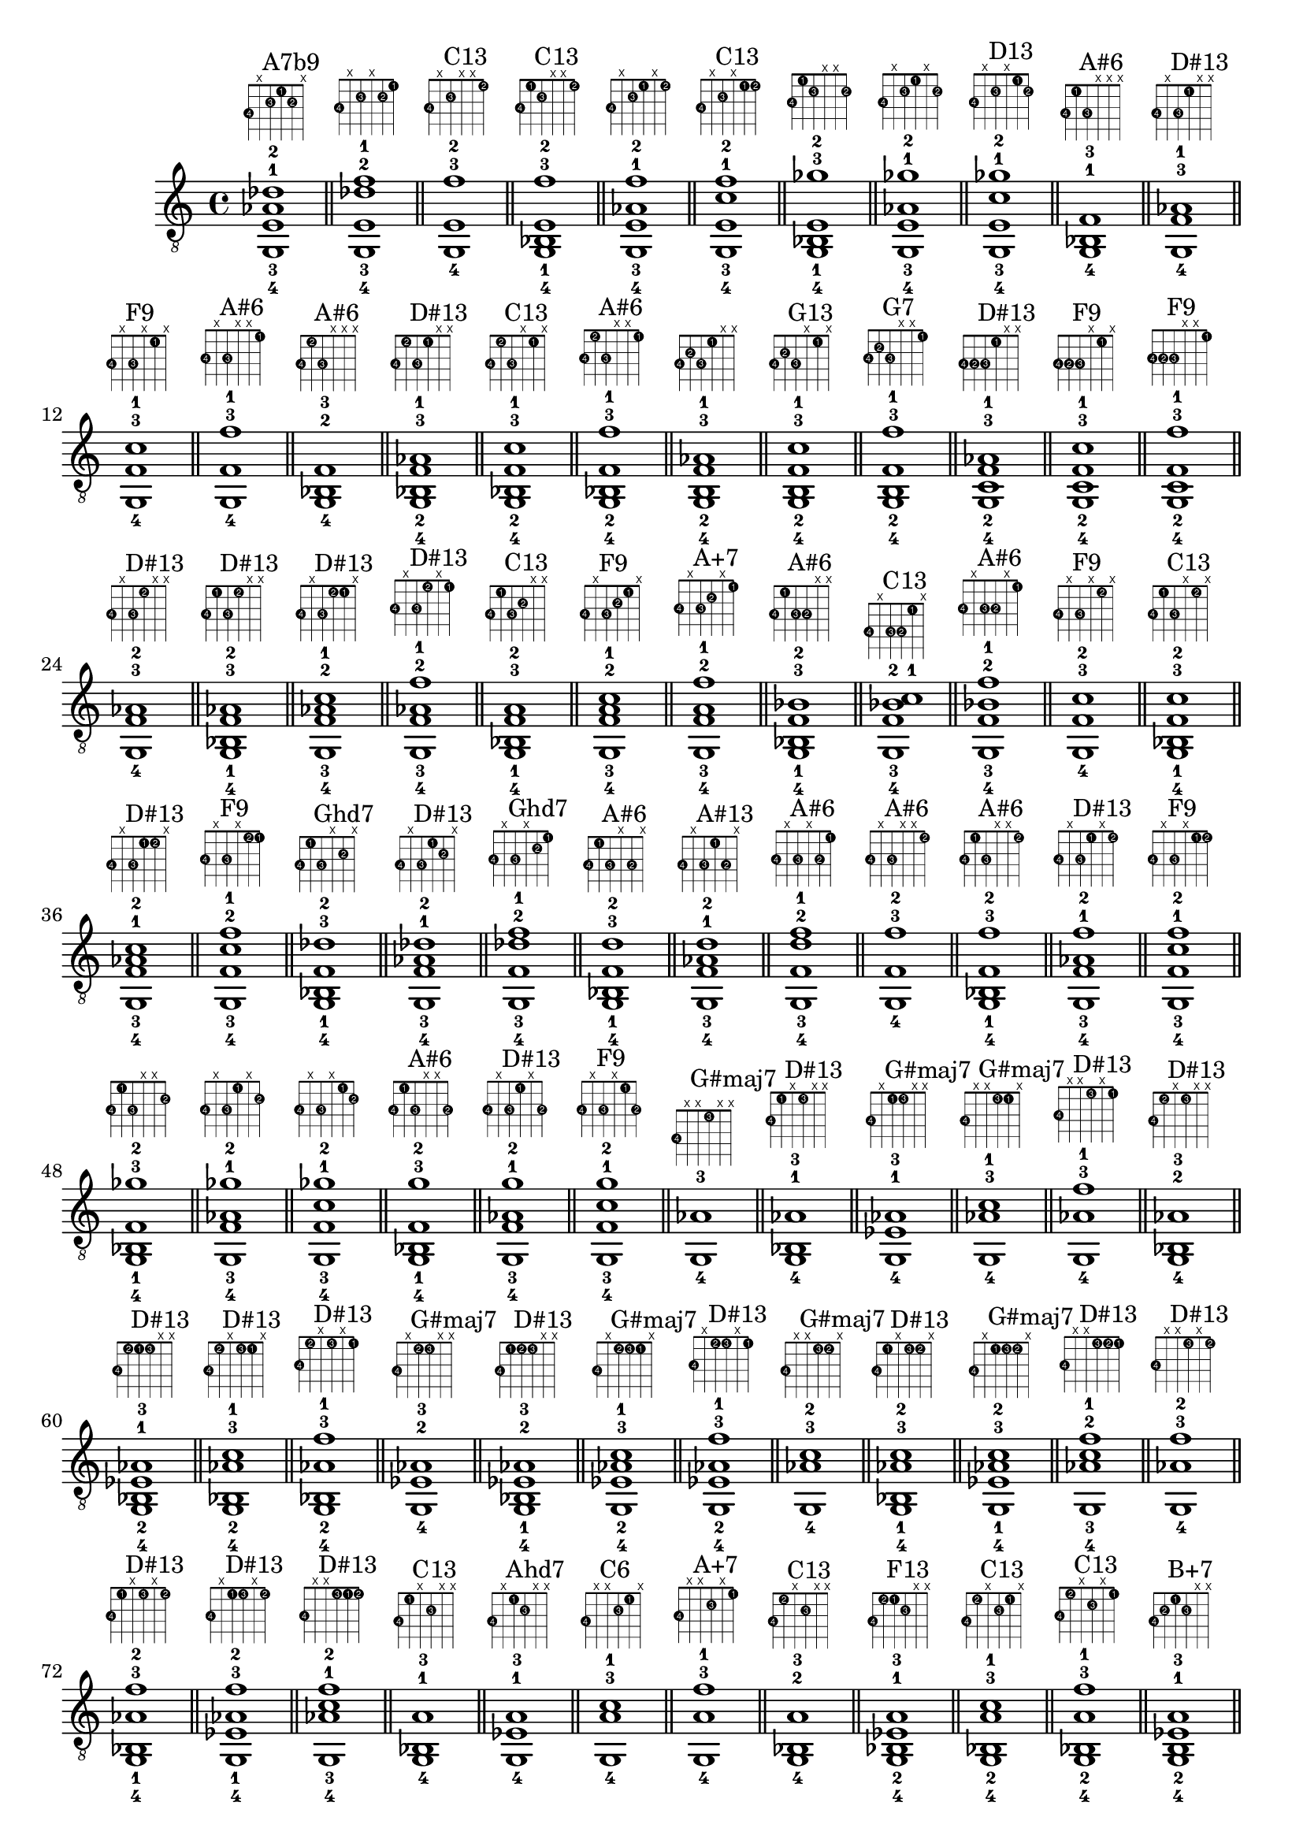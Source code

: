 \version "2.18.2"
\score {
\new Voice {
\override TextScript.fret-diagram-details.finger-code = #'in-dot
\absolute {
	\clef "treble_8"
< g,-4 e-3 aes-1 des'-2 >1^\markup { \fret-diagram-terse #"3-4;x;2-3;1-1;2-2;x;" }^"A7b9"
\bar "||"
< g,-4 e-3 des'-2 f'-1 >1^\markup { \fret-diagram-terse #"3-4;x;2-3;x;2-2;1-1;" }
\bar "||"
< g,-4 e-3 f'-2 >1^\markup { \fret-diagram-terse #"3-4;x;2-3;x;x;1-2;" }^"C13"
\bar "||"
< g,-4 bes,-1 e-3 f'-2 >1^\markup { \fret-diagram-terse #"3-4;1-1;2-3;x;x;1-2;" }^"C13"
\bar "||"
< g,-4 e-3 aes-1 f'-2 >1^\markup { \fret-diagram-terse #"3-4;x;2-3;1-1;x;1-2;" }
\bar "||"
< g,-4 e-3 c'-1 f'-2 >1^\markup { \fret-diagram-terse #"3-4;x;2-3;x;1-1;1-2;" }^"C13"
\bar "||"
< g,-4 bes,-1 e-3 ges'-2 >1^\markup { \fret-diagram-terse #"3-4;1-1;2-3;x;x;2-2;" }
\bar "||"
< g,-4 e-3 aes-1 ges'-2 >1^\markup { \fret-diagram-terse #"3-4;x;2-3;1-1;x;2-2;" }
\bar "||"
< g,-4 e-3 c'-1 ges'-2 >1^\markup { \fret-diagram-terse #"3-4;x;2-3;x;1-1;2-2;" }^"D13"
\bar "||"
< g,-4 bes,-1 f-3 >1^\markup { \fret-diagram-terse #"3-4;1-1;3-3;x;x;x;" }^"A#6"
\bar "||"
< g,-4 f-3 aes-1 >1^\markup { \fret-diagram-terse #"3-4;x;3-3;1-1;x;x;" }^"D#13"
\bar "||"
< g,-4 f-3 c'-1 >1^\markup { \fret-diagram-terse #"3-4;x;3-3;x;1-1;x;" }^"F9"
\bar "||"
< g,-4 f-3 f'-1 >1^\markup { \fret-diagram-terse #"3-4;x;3-3;x;x;1-1;" }^"A#6"
\bar "||"
< g,-4 bes,-2 f-3 >1^\markup { \fret-diagram-terse #"3-4;1-2;3-3;x;x;x;" }^"A#6"
\bar "||"
< g,-4 bes,-2 f-3 aes-1 >1^\markup { \fret-diagram-terse #"3-4;1-2;3-3;1-1;x;x;" }^"D#13"
\bar "||"
< g,-4 bes,-2 f-3 c'-1 >1^\markup { \fret-diagram-terse #"3-4;1-2;3-3;x;1-1;x;" }^"C13"
\bar "||"
< g,-4 bes,-2 f-3 f'-1 >1^\markup { \fret-diagram-terse #"3-4;1-2;3-3;x;x;1-1;" }^"A#6"
\bar "||"
< g,-4 b,-2 f-3 aes-1 >1^\markup { \fret-diagram-terse #"3-4;2-2;3-3;1-1;x;x;" }
\bar "||"
< g,-4 b,-2 f-3 c'-1 >1^\markup { \fret-diagram-terse #"3-4;2-2;3-3;x;1-1;x;" }^"G13"
\bar "||"
< g,-4 b,-2 f-3 f'-1 >1^\markup { \fret-diagram-terse #"3-4;2-2;3-3;x;x;1-1;" }^"G7"
\bar "||"
< g,-4 c-2 f-3 aes-1 >1^\markup { \fret-diagram-terse #"3-4;3-2;3-3;1-1;x;x;" }^"D#13"
\bar "||"
< g,-4 c-2 f-3 c'-1 >1^\markup { \fret-diagram-terse #"3-4;3-2;3-3;x;1-1;x;" }^"F9"
\bar "||"
< g,-4 c-2 f-3 f'-1 >1^\markup { \fret-diagram-terse #"3-4;3-2;3-3;x;x;1-1;" }^"F9"
\bar "||"
< g,-4 f-3 aes-2 >1^\markup { \fret-diagram-terse #"3-4;x;3-3;1-2;x;x;" }^"D#13"
\bar "||"
< g,-4 bes,-1 f-3 aes-2 >1^\markup { \fret-diagram-terse #"3-4;1-1;3-3;1-2;x;x;" }^"D#13"
\bar "||"
< g,-4 f-3 aes-2 c'-1 >1^\markup { \fret-diagram-terse #"3-4;x;3-3;1-2;1-1;x;" }^"D#13"
\bar "||"
< g,-4 f-3 aes-2 f'-1 >1^\markup { \fret-diagram-terse #"3-4;x;3-3;1-2;x;1-1;" }^"D#13"
\bar "||"
< g,-4 bes,-1 f-3 a-2 >1^\markup { \fret-diagram-terse #"3-4;1-1;3-3;2-2;x;x;" }^"C13"
\bar "||"
< g,-4 f-3 a-2 c'-1 >1^\markup { \fret-diagram-terse #"3-4;x;3-3;2-2;1-1;x;" }^"F9"
\bar "||"
< g,-4 f-3 a-2 f'-1 >1^\markup { \fret-diagram-terse #"3-4;x;3-3;2-2;x;1-1;" }^"A+7"
\bar "||"
< g,-4 bes,-1 f-3 bes-2 >1^\markup { \fret-diagram-terse #"3-4;1-1;3-3;3-2;x;x;" }^"A#6"
\bar "||"
< g,-4 f-3 bes-2 c'-1 >1^\markup { \fret-diagram-terse #"3-4;x;3-3;3-2;1-1;x;" }^"C13"
\bar "||"
< g,-4 f-3 bes-2 f'-1 >1^\markup { \fret-diagram-terse #"3-4;x;3-3;3-2;x;1-1;" }^"A#6"
\bar "||"
< g,-4 f-3 c'-2 >1^\markup { \fret-diagram-terse #"3-4;x;3-3;x;1-2;x;" }^"F9"
\bar "||"
< g,-4 bes,-1 f-3 c'-2 >1^\markup { \fret-diagram-terse #"3-4;1-1;3-3;x;1-2;x;" }^"C13"
\bar "||"
< g,-4 f-3 aes-1 c'-2 >1^\markup { \fret-diagram-terse #"3-4;x;3-3;1-1;1-2;x;" }^"D#13"
\bar "||"
< g,-4 f-3 c'-2 f'-1 >1^\markup { \fret-diagram-terse #"3-4;x;3-3;x;1-2;1-1;" }^"F9"
\bar "||"
< g,-4 bes,-1 f-3 des'-2 >1^\markup { \fret-diagram-terse #"3-4;1-1;3-3;x;2-2;x;" }^"Ghd7"
\bar "||"
< g,-4 f-3 aes-1 des'-2 >1^\markup { \fret-diagram-terse #"3-4;x;3-3;1-1;2-2;x;" }^"D#13"
\bar "||"
< g,-4 f-3 des'-2 f'-1 >1^\markup { \fret-diagram-terse #"3-4;x;3-3;x;2-2;1-1;" }^"Ghd7"
\bar "||"
< g,-4 bes,-1 f-3 d'-2 >1^\markup { \fret-diagram-terse #"3-4;1-1;3-3;x;3-2;x;" }^"A#6"
\bar "||"
< g,-4 f-3 aes-1 d'-2 >1^\markup { \fret-diagram-terse #"3-4;x;3-3;1-1;3-2;x;" }^"A#13"
\bar "||"
< g,-4 f-3 d'-2 f'-1 >1^\markup { \fret-diagram-terse #"3-4;x;3-3;x;3-2;1-1;" }^"A#6"
\bar "||"
< g,-4 f-3 f'-2 >1^\markup { \fret-diagram-terse #"3-4;x;3-3;x;x;1-2;" }^"A#6"
\bar "||"
< g,-4 bes,-1 f-3 f'-2 >1^\markup { \fret-diagram-terse #"3-4;1-1;3-3;x;x;1-2;" }^"A#6"
\bar "||"
< g,-4 f-3 aes-1 f'-2 >1^\markup { \fret-diagram-terse #"3-4;x;3-3;1-1;x;1-2;" }^"D#13"
\bar "||"
< g,-4 f-3 c'-1 f'-2 >1^\markup { \fret-diagram-terse #"3-4;x;3-3;x;1-1;1-2;" }^"F9"
\bar "||"
< g,-4 bes,-1 f-3 ges'-2 >1^\markup { \fret-diagram-terse #"3-4;1-1;3-3;x;x;2-2;" }
\bar "||"
< g,-4 f-3 aes-1 ges'-2 >1^\markup { \fret-diagram-terse #"3-4;x;3-3;1-1;x;2-2;" }
\bar "||"
< g,-4 f-3 c'-1 ges'-2 >1^\markup { \fret-diagram-terse #"3-4;x;3-3;x;1-1;2-2;" }
\bar "||"
< g,-4 bes,-1 f-3 g'-2 >1^\markup { \fret-diagram-terse #"3-4;1-1;3-3;x;x;3-2;" }^"A#6"
\bar "||"
< g,-4 f-3 aes-1 g'-2 >1^\markup { \fret-diagram-terse #"3-4;x;3-3;1-1;x;3-2;" }^"D#13"
\bar "||"
< g,-4 f-3 c'-1 g'-2 >1^\markup { \fret-diagram-terse #"3-4;x;3-3;x;1-1;3-2;" }^"F9"
\bar "||"
< g,-4 aes-3 >1^\markup { \fret-diagram-terse #"3-4;x;x;1-3;x;x;" }^"G#maj7"
\bar "||"
< g,-4 bes,-1 aes-3 >1^\markup { \fret-diagram-terse #"3-4;1-1;x;1-3;x;x;" }^"D#13"
\bar "||"
< g,-4 ees-1 aes-3 >1^\markup { \fret-diagram-terse #"3-4;x;1-1;1-3;x;x;" }^"G#maj7"
\bar "||"
< g,-4 aes-3 c'-1 >1^\markup { \fret-diagram-terse #"3-4;x;x;1-3;1-1;x;" }^"G#maj7"
\bar "||"
< g,-4 aes-3 f'-1 >1^\markup { \fret-diagram-terse #"3-4;x;x;1-3;x;1-1;" }^"D#13"
\bar "||"
< g,-4 bes,-2 aes-3 >1^\markup { \fret-diagram-terse #"3-4;1-2;x;1-3;x;x;" }^"D#13"
\bar "||"
< g,-4 bes,-2 ees-1 aes-3 >1^\markup { \fret-diagram-terse #"3-4;1-2;1-1;1-3;x;x;" }^"D#13"
\bar "||"
< g,-4 bes,-2 aes-3 c'-1 >1^\markup { \fret-diagram-terse #"3-4;1-2;x;1-3;1-1;x;" }^"D#13"
\bar "||"
< g,-4 bes,-2 aes-3 f'-1 >1^\markup { \fret-diagram-terse #"3-4;1-2;x;1-3;x;1-1;" }^"D#13"
\bar "||"
< g,-4 ees-2 aes-3 >1^\markup { \fret-diagram-terse #"3-4;x;1-2;1-3;x;x;" }^"G#maj7"
\bar "||"
< g,-4 bes,-1 ees-2 aes-3 >1^\markup { \fret-diagram-terse #"3-4;1-1;1-2;1-3;x;x;" }^"D#13"
\bar "||"
< g,-4 ees-2 aes-3 c'-1 >1^\markup { \fret-diagram-terse #"3-4;x;1-2;1-3;1-1;x;" }^"G#maj7"
\bar "||"
< g,-4 ees-2 aes-3 f'-1 >1^\markup { \fret-diagram-terse #"3-4;x;1-2;1-3;x;1-1;" }^"D#13"
\bar "||"
< g,-4 aes-3 c'-2 >1^\markup { \fret-diagram-terse #"3-4;x;x;1-3;1-2;x;" }^"G#maj7"
\bar "||"
< g,-4 bes,-1 aes-3 c'-2 >1^\markup { \fret-diagram-terse #"3-4;1-1;x;1-3;1-2;x;" }^"D#13"
\bar "||"
< g,-4 ees-1 aes-3 c'-2 >1^\markup { \fret-diagram-terse #"3-4;x;1-1;1-3;1-2;x;" }^"G#maj7"
\bar "||"
< g,-4 aes-3 c'-2 f'-1 >1^\markup { \fret-diagram-terse #"3-4;x;x;1-3;1-2;1-1;" }^"D#13"
\bar "||"
< g,-4 aes-3 f'-2 >1^\markup { \fret-diagram-terse #"3-4;x;x;1-3;x;1-2;" }^"D#13"
\bar "||"
< g,-4 bes,-1 aes-3 f'-2 >1^\markup { \fret-diagram-terse #"3-4;1-1;x;1-3;x;1-2;" }^"D#13"
\bar "||"
< g,-4 ees-1 aes-3 f'-2 >1^\markup { \fret-diagram-terse #"3-4;x;1-1;1-3;x;1-2;" }^"D#13"
\bar "||"
< g,-4 aes-3 c'-1 f'-2 >1^\markup { \fret-diagram-terse #"3-4;x;x;1-3;1-1;1-2;" }^"D#13"
\bar "||"
< g,-4 bes,-1 a-3 >1^\markup { \fret-diagram-terse #"3-4;1-1;x;2-3;x;x;" }^"C13"
\bar "||"
< g,-4 ees-1 a-3 >1^\markup { \fret-diagram-terse #"3-4;x;1-1;2-3;x;x;" }^"Ahd7"
\bar "||"
< g,-4 a-3 c'-1 >1^\markup { \fret-diagram-terse #"3-4;x;x;2-3;1-1;x;" }^"C6"
\bar "||"
< g,-4 a-3 f'-1 >1^\markup { \fret-diagram-terse #"3-4;x;x;2-3;x;1-1;" }^"A+7"
\bar "||"
< g,-4 bes,-2 a-3 >1^\markup { \fret-diagram-terse #"3-4;1-2;x;2-3;x;x;" }^"C13"
\bar "||"
< g,-4 bes,-2 ees-1 a-3 >1^\markup { \fret-diagram-terse #"3-4;1-2;1-1;2-3;x;x;" }^"F13"
\bar "||"
< g,-4 bes,-2 a-3 c'-1 >1^\markup { \fret-diagram-terse #"3-4;1-2;x;2-3;1-1;x;" }^"C13"
\bar "||"
< g,-4 bes,-2 a-3 f'-1 >1^\markup { \fret-diagram-terse #"3-4;1-2;x;2-3;x;1-1;" }^"C13"
\bar "||"
< g,-4 b,-2 ees-1 a-3 >1^\markup { \fret-diagram-terse #"3-4;2-2;1-1;2-3;x;x;" }^"B+7"
\bar "||"
< g,-4 b,-2 a-3 c'-1 >1^\markup { \fret-diagram-terse #"3-4;2-2;x;2-3;1-1;x;" }^"D13"
\bar "||"
< g,-4 b,-2 a-3 f'-1 >1^\markup { \fret-diagram-terse #"3-4;2-2;x;2-3;x;1-1;" }^"G9"
\bar "||"
< g,-4 ees-2 a-3 >1^\markup { \fret-diagram-terse #"3-4;x;1-2;2-3;x;x;" }^"Ahd7"
\bar "||"
< g,-4 bes,-1 ees-2 a-3 >1^\markup { \fret-diagram-terse #"3-4;1-1;1-2;2-3;x;x;" }^"F13"
\bar "||"
< g,-4 ees-2 a-3 c'-1 >1^\markup { \fret-diagram-terse #"3-4;x;1-2;2-3;1-1;x;" }^"Ahd7"
\bar "||"
< g,-4 ees-2 a-3 f'-1 >1^\markup { \fret-diagram-terse #"3-4;x;1-2;2-3;x;1-1;" }^"F9"
\bar "||"
< g,-4 bes,-1 e-2 a-3 >1^\markup { \fret-diagram-terse #"3-4;1-1;2-2;2-3;x;x;" }^"C13"
\bar "||"
< g,-4 e-2 a-3 c'-1 >1^\markup { \fret-diagram-terse #"3-4;x;2-2;2-3;1-1;x;" }^"C6"
\bar "||"
< g,-4 e-2 a-3 f'-1 >1^\markup { \fret-diagram-terse #"3-4;x;2-2;2-3;x;1-1;" }^"C13"
\bar "||"
< g,-4 a-3 c'-2 >1^\markup { \fret-diagram-terse #"3-4;x;x;2-3;1-2;x;" }^"C6"
\bar "||"
< g,-4 bes,-1 a-3 c'-2 >1^\markup { \fret-diagram-terse #"3-4;1-1;x;2-3;1-2;x;" }^"C13"
\bar "||"
< g,-4 ees-1 a-3 c'-2 >1^\markup { \fret-diagram-terse #"3-4;x;1-1;2-3;1-2;x;" }^"Ahd7"
\bar "||"
< g,-4 a-3 c'-2 f'-1 >1^\markup { \fret-diagram-terse #"3-4;x;x;2-3;1-2;1-1;" }^"F9"
\bar "||"
< g,-4 bes,-1 a-3 des'-2 >1^\markup { \fret-diagram-terse #"3-4;1-1;x;2-3;2-2;x;" }
\bar "||"
< g,-4 ees-1 a-3 des'-2 >1^\markup { \fret-diagram-terse #"3-4;x;1-1;2-3;2-2;x;" }
\bar "||"
< g,-4 a-3 des'-2 f'-1 >1^\markup { \fret-diagram-terse #"3-4;x;x;2-3;2-2;1-1;" }^"A+7"
\bar "||"
< g,-4 a-3 f'-2 >1^\markup { \fret-diagram-terse #"3-4;x;x;2-3;x;1-2;" }^"A+7"
\bar "||"
< g,-4 bes,-1 a-3 f'-2 >1^\markup { \fret-diagram-terse #"3-4;1-1;x;2-3;x;1-2;" }^"C13"
\bar "||"
< g,-4 ees-1 a-3 f'-2 >1^\markup { \fret-diagram-terse #"3-4;x;1-1;2-3;x;1-2;" }^"F9"
\bar "||"
< g,-4 a-3 c'-1 f'-2 >1^\markup { \fret-diagram-terse #"3-4;x;x;2-3;1-1;1-2;" }^"F9"
\bar "||"
< g,-4 bes,-1 a-3 ges'-2 >1^\markup { \fret-diagram-terse #"3-4;1-1;x;2-3;x;2-2;" }
\bar "||"
< g,-4 ees-1 a-3 ges'-2 >1^\markup { \fret-diagram-terse #"3-4;x;1-1;2-3;x;2-2;" }
\bar "||"
< g,-4 a-3 c'-1 ges'-2 >1^\markup { \fret-diagram-terse #"3-4;x;x;2-3;1-1;2-2;" }^"D13"
\bar "||"
< g,-4 bes,-1 bes-3 >1^\markup { \fret-diagram-terse #"3-4;1-1;x;3-3;x;x;" }^"D#"
\bar "||"
< g,-4 ees-1 bes-3 >1^\markup { \fret-diagram-terse #"3-4;x;1-1;3-3;x;x;" }^"D#"
\bar "||"
< g,-4 bes-3 c'-1 >1^\markup { \fret-diagram-terse #"3-4;x;x;3-3;1-1;x;" }^"D#6"
\bar "||"
< g,-4 bes-3 f'-1 >1^\markup { \fret-diagram-terse #"3-4;x;x;3-3;x;1-1;" }^"A#6"
\bar "||"
< g,-4 bes,-2 bes-3 >1^\markup { \fret-diagram-terse #"3-4;1-2;x;3-3;x;x;" }^"D#"
\bar "||"
< g,-4 bes,-2 ees-1 bes-3 >1^\markup { \fret-diagram-terse #"3-4;1-2;1-1;3-3;x;x;" }^"D#"
\bar "||"
< g,-4 bes,-2 bes-3 c'-1 >1^\markup { \fret-diagram-terse #"3-4;1-2;x;3-3;1-1;x;" }^"D#6"
\bar "||"
< g,-4 bes,-2 bes-3 f'-1 >1^\markup { \fret-diagram-terse #"3-4;1-2;x;3-3;x;1-1;" }^"A#6"
\bar "||"
< g,-4 b,-2 ees-1 bes-3 >1^\markup { \fret-diagram-terse #"3-4;2-2;1-1;3-3;x;x;" }
\bar "||"
< g,-4 b,-2 bes-3 c'-1 >1^\markup { \fret-diagram-terse #"3-4;2-2;x;3-3;1-1;x;" }^"C7b9"
\bar "||"
< g,-4 b,-2 bes-3 f'-1 >1^\markup { \fret-diagram-terse #"3-4;2-2;x;3-3;x;1-1;" }
\bar "||"
< g,-4 c-2 ees-1 bes-3 >1^\markup { \fret-diagram-terse #"3-4;3-2;1-1;3-3;x;x;" }^"D#6"
\bar "||"
< g,-4 c-2 bes-3 c'-1 >1^\markup { \fret-diagram-terse #"3-4;3-2;x;3-3;1-1;x;" }^"D#6"
\bar "||"
< g,-4 c-2 bes-3 f'-1 >1^\markup { \fret-diagram-terse #"3-4;3-2;x;3-3;x;1-1;" }^"C13"
\bar "||"
< g,-4 ees-2 bes-3 >1^\markup { \fret-diagram-terse #"3-4;x;1-2;3-3;x;x;" }^"D#"
\bar "||"
< g,-4 bes,-1 ees-2 bes-3 >1^\markup { \fret-diagram-terse #"3-4;1-1;1-2;3-3;x;x;" }^"D#"
\bar "||"
< g,-4 ees-2 bes-3 c'-1 >1^\markup { \fret-diagram-terse #"3-4;x;1-2;3-3;1-1;x;" }^"D#6"
\bar "||"
< g,-4 ees-2 bes-3 f'-1 >1^\markup { \fret-diagram-terse #"3-4;x;1-2;3-3;x;1-1;" }^"D#9"
\bar "||"
< g,-4 bes,-1 e-2 bes-3 >1^\markup { \fret-diagram-terse #"3-4;1-1;2-2;3-3;x;x;" }^"Eo"
\bar "||"
< g,-4 e-2 bes-3 c'-1 >1^\markup { \fret-diagram-terse #"3-4;x;2-2;3-3;1-1;x;" }^"C7"
\bar "||"
< g,-4 e-2 bes-3 f'-1 >1^\markup { \fret-diagram-terse #"3-4;x;2-2;3-3;x;1-1;" }^"C13"
\bar "||"
< g,-4 bes,-1 f-2 bes-3 >1^\markup { \fret-diagram-terse #"3-4;1-1;3-2;3-3;x;x;" }^"A#6"
\bar "||"
< g,-4 f-2 bes-3 c'-1 >1^\markup { \fret-diagram-terse #"3-4;x;3-2;3-3;1-1;x;" }^"C13"
\bar "||"
< g,-4 f-2 bes-3 f'-1 >1^\markup { \fret-diagram-terse #"3-4;x;3-2;3-3;x;1-1;" }^"A#6"
\bar "||"
< g,-4 bes-3 c'-2 >1^\markup { \fret-diagram-terse #"3-4;x;x;3-3;1-2;x;" }^"D#6"
\bar "||"
< g,-4 bes,-1 bes-3 c'-2 >1^\markup { \fret-diagram-terse #"3-4;1-1;x;3-3;1-2;x;" }^"D#6"
\bar "||"
< g,-4 ees-1 bes-3 c'-2 >1^\markup { \fret-diagram-terse #"3-4;x;1-1;3-3;1-2;x;" }^"D#6"
\bar "||"
< g,-4 bes-3 c'-2 f'-1 >1^\markup { \fret-diagram-terse #"3-4;x;x;3-3;1-2;1-1;" }^"C13"
\bar "||"
< g,-4 bes,-1 bes-3 des'-2 >1^\markup { \fret-diagram-terse #"3-4;1-1;x;3-3;2-2;x;" }^"Go"
\bar "||"
< g,-4 ees-1 bes-3 des'-2 >1^\markup { \fret-diagram-terse #"3-4;x;1-1;3-3;2-2;x;" }^"D#7"
\bar "||"
< g,-4 bes-3 des'-2 f'-1 >1^\markup { \fret-diagram-terse #"3-4;x;x;3-3;2-2;1-1;" }^"Ghd7"
\bar "||"
< g,-4 bes,-1 bes-3 d'-2 >1^\markup { \fret-diagram-terse #"3-4;1-1;x;3-3;3-2;x;" }^"Gm"
\bar "||"
< g,-4 ees-1 bes-3 d'-2 >1^\markup { \fret-diagram-terse #"3-4;x;1-1;3-3;3-2;x;" }^"D#maj7"
\bar "||"
< g,-4 bes-3 d'-2 f'-1 >1^\markup { \fret-diagram-terse #"3-4;x;x;3-3;3-2;1-1;" }^"A#6"
\bar "||"
< g,-4 bes-3 f'-2 >1^\markup { \fret-diagram-terse #"3-4;x;x;3-3;x;1-2;" }^"A#6"
\bar "||"
< g,-4 bes,-1 bes-3 f'-2 >1^\markup { \fret-diagram-terse #"3-4;1-1;x;3-3;x;1-2;" }^"A#6"
\bar "||"
< g,-4 ees-1 bes-3 f'-2 >1^\markup { \fret-diagram-terse #"3-4;x;1-1;3-3;x;1-2;" }^"D#9"
\bar "||"
< g,-4 bes-3 c'-1 f'-2 >1^\markup { \fret-diagram-terse #"3-4;x;x;3-3;1-1;1-2;" }^"C13"
\bar "||"
< g,-4 bes,-1 bes-3 ges'-2 >1^\markup { \fret-diagram-terse #"3-4;1-1;x;3-3;x;2-2;" }
\bar "||"
< g,-4 ees-1 bes-3 ges'-2 >1^\markup { \fret-diagram-terse #"3-4;x;1-1;3-3;x;2-2;" }
\bar "||"
< g,-4 bes-3 c'-1 ges'-2 >1^\markup { \fret-diagram-terse #"3-4;x;x;3-3;1-1;2-2;" }
\bar "||"
< g,-4 bes,-1 bes-3 g'-2 >1^\markup { \fret-diagram-terse #"3-4;1-1;x;3-3;x;3-2;" }^"D#"
\bar "||"
< g,-4 ees-1 bes-3 g'-2 >1^\markup { \fret-diagram-terse #"3-4;x;1-1;3-3;x;3-2;" }^"D#"
\bar "||"
< g,-4 bes-3 c'-1 g'-2 >1^\markup { \fret-diagram-terse #"3-4;x;x;3-3;1-1;3-2;" }^"D#6"
\bar "||"
< g,-4 c'-3 >1^\markup { \fret-diagram-terse #"3-4;x;x;x;1-3;x;" }^"C"
\bar "||"
< g,-4 bes,-1 c'-3 >1^\markup { \fret-diagram-terse #"3-4;1-1;x;x;1-3;x;" }^"D#6"
\bar "||"
< g,-4 ees-1 c'-3 >1^\markup { \fret-diagram-terse #"3-4;x;1-1;x;1-3;x;" }^"Cm"
\bar "||"
< g,-4 aes-1 c'-3 >1^\markup { \fret-diagram-terse #"3-4;x;x;1-1;1-3;x;" }^"G#maj7"
\bar "||"
< g,-4 c'-3 f'-1 >1^\markup { \fret-diagram-terse #"3-4;x;x;x;1-3;1-1;" }^"F9"
\bar "||"
< g,-4 bes,-2 c'-3 >1^\markup { \fret-diagram-terse #"3-4;1-2;x;x;1-3;x;" }^"D#6"
\bar "||"
< g,-4 bes,-2 ees-1 c'-3 >1^\markup { \fret-diagram-terse #"3-4;1-2;1-1;x;1-3;x;" }^"D#6"
\bar "||"
< g,-4 bes,-2 aes-1 c'-3 >1^\markup { \fret-diagram-terse #"3-4;1-2;x;1-1;1-3;x;" }^"D#13"
\bar "||"
< g,-4 bes,-2 c'-3 f'-1 >1^\markup { \fret-diagram-terse #"3-4;1-2;x;x;1-3;1-1;" }^"C13"
\bar "||"
< g,-4 ees-2 c'-3 >1^\markup { \fret-diagram-terse #"3-4;x;1-2;x;1-3;x;" }^"Cm"
\bar "||"
< g,-4 bes,-1 ees-2 c'-3 >1^\markup { \fret-diagram-terse #"3-4;1-1;1-2;x;1-3;x;" }^"D#6"
\bar "||"
< g,-4 ees-2 aes-1 c'-3 >1^\markup { \fret-diagram-terse #"3-4;x;1-2;1-1;1-3;x;" }^"G#maj7"
\bar "||"
< g,-4 ees-2 c'-3 f'-1 >1^\markup { \fret-diagram-terse #"3-4;x;1-2;x;1-3;1-1;" }^"F9"
\bar "||"
< g,-4 aes-2 c'-3 >1^\markup { \fret-diagram-terse #"3-4;x;x;1-2;1-3;x;" }^"G#maj7"
\bar "||"
< g,-4 bes,-1 aes-2 c'-3 >1^\markup { \fret-diagram-terse #"3-4;1-1;x;1-2;1-3;x;" }^"D#13"
\bar "||"
< g,-4 ees-1 aes-2 c'-3 >1^\markup { \fret-diagram-terse #"3-4;x;1-1;1-2;1-3;x;" }^"G#maj7"
\bar "||"
< g,-4 aes-2 c'-3 f'-1 >1^\markup { \fret-diagram-terse #"3-4;x;x;1-2;1-3;1-1;" }^"D#13"
\bar "||"
< g,-4 c'-3 f'-2 >1^\markup { \fret-diagram-terse #"3-4;x;x;x;1-3;1-2;" }^"F9"
\bar "||"
< g,-4 bes,-1 c'-3 f'-2 >1^\markup { \fret-diagram-terse #"3-4;1-1;x;x;1-3;1-2;" }^"C13"
\bar "||"
< g,-4 ees-1 c'-3 f'-2 >1^\markup { \fret-diagram-terse #"3-4;x;1-1;x;1-3;1-2;" }^"F9"
\bar "||"
< g,-4 aes-1 c'-3 f'-2 >1^\markup { \fret-diagram-terse #"3-4;x;x;1-1;1-3;1-2;" }^"D#13"
\bar "||"
< g,-4 bes,-1 des'-3 >1^\markup { \fret-diagram-terse #"3-4;1-1;x;x;2-3;x;" }^"Go"
\bar "||"
< g,-4 ees-1 des'-3 >1^\markup { \fret-diagram-terse #"3-4;x;1-1;x;2-3;x;" }^"D#7"
\bar "||"
< g,-4 aes-1 des'-3 >1^\markup { \fret-diagram-terse #"3-4;x;x;1-1;2-3;x;" }^"A7b9"
\bar "||"
< g,-4 des'-3 f'-1 >1^\markup { \fret-diagram-terse #"3-4;x;x;x;2-3;1-1;" }^"Ghd7"
\bar "||"
< g,-4 bes,-2 des'-3 >1^\markup { \fret-diagram-terse #"3-4;1-2;x;x;2-3;x;" }^"Go"
\bar "||"
< g,-4 bes,-2 ees-1 des'-3 >1^\markup { \fret-diagram-terse #"3-4;1-2;1-1;x;2-3;x;" }^"D#7"
\bar "||"
< g,-4 bes,-2 aes-1 des'-3 >1^\markup { \fret-diagram-terse #"3-4;1-2;x;1-1;2-3;x;" }^"D#13"
\bar "||"
< g,-4 bes,-2 des'-3 f'-1 >1^\markup { \fret-diagram-terse #"3-4;1-2;x;x;2-3;1-1;" }^"Ghd7"
\bar "||"
< g,-4 b,-2 ees-1 des'-3 >1^\markup { \fret-diagram-terse #"3-4;2-2;1-1;x;2-3;x;" }^"D#+7"
\bar "||"
< g,-4 b,-2 aes-1 des'-3 >1^\markup { \fret-diagram-terse #"3-4;2-2;x;1-1;2-3;x;" }
\bar "||"
< g,-4 b,-2 des'-3 f'-1 >1^\markup { \fret-diagram-terse #"3-4;2-2;x;x;2-3;1-1;" }
\bar "||"
< g,-4 ees-2 des'-3 >1^\markup { \fret-diagram-terse #"3-4;x;1-2;x;2-3;x;" }^"D#7"
\bar "||"
< g,-4 bes,-1 ees-2 des'-3 >1^\markup { \fret-diagram-terse #"3-4;1-1;1-2;x;2-3;x;" }^"D#7"
\bar "||"
< g,-4 ees-2 aes-1 des'-3 >1^\markup { \fret-diagram-terse #"3-4;x;1-2;1-1;2-3;x;" }^"D#13"
\bar "||"
< g,-4 ees-2 des'-3 f'-1 >1^\markup { \fret-diagram-terse #"3-4;x;1-2;x;2-3;1-1;" }^"D#9"
\bar "||"
< g,-4 bes,-1 e-2 des'-3 >1^\markup { \fret-diagram-terse #"3-4;1-1;2-2;x;2-3;x;" }^"C#o7"
\bar "||"
< g,-4 e-2 aes-1 des'-3 >1^\markup { \fret-diagram-terse #"3-4;x;2-2;1-1;2-3;x;" }^"A7b9"
\bar "||"
< g,-4 e-2 des'-3 f'-1 >1^\markup { \fret-diagram-terse #"3-4;x;2-2;x;2-3;1-1;" }
\bar "||"
< g,-4 aes-2 des'-3 >1^\markup { \fret-diagram-terse #"3-4;x;x;1-2;2-3;x;" }^"A7b9"
\bar "||"
< g,-4 bes,-1 aes-2 des'-3 >1^\markup { \fret-diagram-terse #"3-4;1-1;x;1-2;2-3;x;" }^"D#13"
\bar "||"
< g,-4 ees-1 aes-2 des'-3 >1^\markup { \fret-diagram-terse #"3-4;x;1-1;1-2;2-3;x;" }^"D#13"
\bar "||"
< g,-4 aes-2 des'-3 f'-1 >1^\markup { \fret-diagram-terse #"3-4;x;x;1-2;2-3;1-1;" }^"D#13"
\bar "||"
< g,-4 bes,-1 a-2 des'-3 >1^\markup { \fret-diagram-terse #"3-4;1-1;x;2-2;2-3;x;" }
\bar "||"
< g,-4 ees-1 a-2 des'-3 >1^\markup { \fret-diagram-terse #"3-4;x;1-1;2-2;2-3;x;" }
\bar "||"
< g,-4 a-2 des'-3 f'-1 >1^\markup { \fret-diagram-terse #"3-4;x;x;2-2;2-3;1-1;" }^"A+7"
\bar "||"
< g,-4 des'-3 f'-2 >1^\markup { \fret-diagram-terse #"3-4;x;x;x;2-3;1-2;" }^"Ghd7"
\bar "||"
< g,-4 bes,-1 des'-3 f'-2 >1^\markup { \fret-diagram-terse #"3-4;1-1;x;x;2-3;1-2;" }^"Ghd7"
\bar "||"
< g,-4 ees-1 des'-3 f'-2 >1^\markup { \fret-diagram-terse #"3-4;x;1-1;x;2-3;1-2;" }^"D#9"
\bar "||"
< g,-4 aes-1 des'-3 f'-2 >1^\markup { \fret-diagram-terse #"3-4;x;x;1-1;2-3;1-2;" }^"D#13"
\bar "||"
< g,-4 bes,-1 des'-3 ges'-2 >1^\markup { \fret-diagram-terse #"3-4;1-1;x;x;2-3;2-2;" }
\bar "||"
< g,-4 ees-1 des'-3 ges'-2 >1^\markup { \fret-diagram-terse #"3-4;x;1-1;x;2-3;2-2;" }
\bar "||"
< g,-4 aes-1 des'-3 ges'-2 >1^\markup { \fret-diagram-terse #"3-4;x;x;1-1;2-3;2-2;" }
\bar "||"
< g,-4 bes,-1 d'-3 >1^\markup { \fret-diagram-terse #"3-4;1-1;x;x;3-3;x;" }^"Gm"
\bar "||"
< g,-4 ees-1 d'-3 >1^\markup { \fret-diagram-terse #"3-4;x;1-1;x;3-3;x;" }^"D#maj7"
\bar "||"
< g,-4 aes-1 d'-3 >1^\markup { \fret-diagram-terse #"3-4;x;x;1-1;3-3;x;" }^"A#13"
\bar "||"
< g,-4 d'-3 f'-1 >1^\markup { \fret-diagram-terse #"3-4;x;x;x;3-3;1-1;" }^"A#6"
\bar "||"
< g,-4 bes,-2 d'-3 >1^\markup { \fret-diagram-terse #"3-4;1-2;x;x;3-3;x;" }^"Gm"
\bar "||"
< g,-4 bes,-2 ees-1 d'-3 >1^\markup { \fret-diagram-terse #"3-4;1-2;1-1;x;3-3;x;" }^"D#maj7"
\bar "||"
< g,-4 bes,-2 aes-1 d'-3 >1^\markup { \fret-diagram-terse #"3-4;1-2;x;1-1;3-3;x;" }^"A#13"
\bar "||"
< g,-4 bes,-2 d'-3 f'-1 >1^\markup { \fret-diagram-terse #"3-4;1-2;x;x;3-3;1-1;" }^"A#6"
\bar "||"
< g,-4 b,-2 ees-1 d'-3 >1^\markup { \fret-diagram-terse #"3-4;2-2;1-1;x;3-3;x;" }
\bar "||"
< g,-4 b,-2 aes-1 d'-3 >1^\markup { \fret-diagram-terse #"3-4;2-2;x;1-1;3-3;x;" }
\bar "||"
< g,-4 b,-2 d'-3 f'-1 >1^\markup { \fret-diagram-terse #"3-4;2-2;x;x;3-3;1-1;" }^"G7"
\bar "||"
< g,-4 c-2 ees-1 d'-3 >1^\markup { \fret-diagram-terse #"3-4;3-2;1-1;x;3-3;x;" }^"F13"
\bar "||"
< g,-4 c-2 aes-1 d'-3 >1^\markup { \fret-diagram-terse #"3-4;3-2;x;1-1;3-3;x;" }^"A#13"
\bar "||"
< g,-4 c-2 d'-3 f'-1 >1^\markup { \fret-diagram-terse #"3-4;3-2;x;x;3-3;1-1;" }^"C13"
\bar "||"
< g,-4 ees-2 d'-3 >1^\markup { \fret-diagram-terse #"3-4;x;1-2;x;3-3;x;" }^"D#maj7"
\bar "||"
< g,-4 bes,-1 ees-2 d'-3 >1^\markup { \fret-diagram-terse #"3-4;1-1;1-2;x;3-3;x;" }^"D#maj7"
\bar "||"
< g,-4 ees-2 aes-1 d'-3 >1^\markup { \fret-diagram-terse #"3-4;x;1-2;1-1;3-3;x;" }^"A#13"
\bar "||"
< g,-4 ees-2 d'-3 f'-1 >1^\markup { \fret-diagram-terse #"3-4;x;1-2;x;3-3;1-1;" }^"F13"
\bar "||"
< g,-4 bes,-1 e-2 d'-3 >1^\markup { \fret-diagram-terse #"3-4;1-1;2-2;x;3-3;x;" }^"Ehd7"
\bar "||"
< g,-4 e-2 aes-1 d'-3 >1^\markup { \fret-diagram-terse #"3-4;x;2-2;1-1;3-3;x;" }
\bar "||"
< g,-4 e-2 d'-3 f'-1 >1^\markup { \fret-diagram-terse #"3-4;x;2-2;x;3-3;1-1;" }^"C13"
\bar "||"
< g,-4 bes,-1 f-2 d'-3 >1^\markup { \fret-diagram-terse #"3-4;1-1;3-2;x;3-3;x;" }^"A#6"
\bar "||"
< g,-4 f-2 aes-1 d'-3 >1^\markup { \fret-diagram-terse #"3-4;x;3-2;1-1;3-3;x;" }^"A#13"
\bar "||"
< g,-4 f-2 d'-3 f'-1 >1^\markup { \fret-diagram-terse #"3-4;x;3-2;x;3-3;1-1;" }^"A#6"
\bar "||"
< g,-4 aes-2 d'-3 >1^\markup { \fret-diagram-terse #"3-4;x;x;1-2;3-3;x;" }^"A#13"
\bar "||"
< g,-4 bes,-1 aes-2 d'-3 >1^\markup { \fret-diagram-terse #"3-4;1-1;x;1-2;3-3;x;" }^"A#13"
\bar "||"
< g,-4 ees-1 aes-2 d'-3 >1^\markup { \fret-diagram-terse #"3-4;x;1-1;1-2;3-3;x;" }^"A#13"
\bar "||"
< g,-4 aes-2 d'-3 f'-1 >1^\markup { \fret-diagram-terse #"3-4;x;x;1-2;3-3;1-1;" }^"A#13"
\bar "||"
< g,-4 bes,-1 a-2 d'-3 >1^\markup { \fret-diagram-terse #"3-4;1-1;x;2-2;3-3;x;" }^"C13"
\bar "||"
< g,-4 ees-1 a-2 d'-3 >1^\markup { \fret-diagram-terse #"3-4;x;1-1;2-2;3-3;x;" }^"F13"
\bar "||"
< g,-4 a-2 d'-3 f'-1 >1^\markup { \fret-diagram-terse #"3-4;x;x;2-2;3-3;1-1;" }^"G9"
\bar "||"
< g,-4 bes,-1 bes-2 d'-3 >1^\markup { \fret-diagram-terse #"3-4;1-1;x;3-2;3-3;x;" }^"Gm"
\bar "||"
< g,-4 ees-1 bes-2 d'-3 >1^\markup { \fret-diagram-terse #"3-4;x;1-1;3-2;3-3;x;" }^"D#maj7"
\bar "||"
< g,-4 bes-2 d'-3 f'-1 >1^\markup { \fret-diagram-terse #"3-4;x;x;3-2;3-3;1-1;" }^"A#6"
\bar "||"
< g,-4 d'-3 f'-2 >1^\markup { \fret-diagram-terse #"3-4;x;x;x;3-3;1-2;" }^"A#6"
\bar "||"
< g,-4 bes,-1 d'-3 f'-2 >1^\markup { \fret-diagram-terse #"3-4;1-1;x;x;3-3;1-2;" }^"A#6"
\bar "||"
< g,-4 ees-1 d'-3 f'-2 >1^\markup { \fret-diagram-terse #"3-4;x;1-1;x;3-3;1-2;" }^"F13"
\bar "||"
< g,-4 aes-1 d'-3 f'-2 >1^\markup { \fret-diagram-terse #"3-4;x;x;1-1;3-3;1-2;" }^"A#13"
\bar "||"
< g,-4 bes,-1 d'-3 ges'-2 >1^\markup { \fret-diagram-terse #"3-4;1-1;x;x;3-3;2-2;" }
\bar "||"
< g,-4 ees-1 d'-3 ges'-2 >1^\markup { \fret-diagram-terse #"3-4;x;1-1;x;3-3;2-2;" }
\bar "||"
< g,-4 aes-1 d'-3 ges'-2 >1^\markup { \fret-diagram-terse #"3-4;x;x;1-1;3-3;2-2;" }
\bar "||"
< g,-4 bes,-1 d'-3 g'-2 >1^\markup { \fret-diagram-terse #"3-4;1-1;x;x;3-3;3-2;" }^"Gm"
\bar "||"
< g,-4 ees-1 d'-3 g'-2 >1^\markup { \fret-diagram-terse #"3-4;x;1-1;x;3-3;3-2;" }^"D#maj7"
\bar "||"
< g,-4 aes-1 d'-3 g'-2 >1^\markup { \fret-diagram-terse #"3-4;x;x;1-1;3-3;3-2;" }^"A#13"
\bar "||"
< g,-4 f'-3 >1^\markup { \fret-diagram-terse #"3-4;x;x;x;x;1-3;" }^"A#6"
\bar "||"
< g,-4 bes,-1 f'-3 >1^\markup { \fret-diagram-terse #"3-4;1-1;x;x;x;1-3;" }^"A#6"
\bar "||"
< g,-4 ees-1 f'-3 >1^\markup { \fret-diagram-terse #"3-4;x;1-1;x;x;1-3;" }^"G+7"
\bar "||"
< g,-4 aes-1 f'-3 >1^\markup { \fret-diagram-terse #"3-4;x;x;1-1;x;1-3;" }^"D#13"
\bar "||"
< g,-4 c'-1 f'-3 >1^\markup { \fret-diagram-terse #"3-4;x;x;x;1-1;1-3;" }^"F9"
\bar "||"
< g,-4 bes,-2 f'-3 >1^\markup { \fret-diagram-terse #"3-4;1-2;x;x;x;1-3;" }^"A#6"
\bar "||"
< g,-4 bes,-2 ees-1 f'-3 >1^\markup { \fret-diagram-terse #"3-4;1-2;1-1;x;x;1-3;" }^"D#9"
\bar "||"
< g,-4 bes,-2 aes-1 f'-3 >1^\markup { \fret-diagram-terse #"3-4;1-2;x;1-1;x;1-3;" }^"D#13"
\bar "||"
< g,-4 bes,-2 c'-1 f'-3 >1^\markup { \fret-diagram-terse #"3-4;1-2;x;x;1-1;1-3;" }^"C13"
\bar "||"
< g,-4 ees-2 f'-3 >1^\markup { \fret-diagram-terse #"3-4;x;1-2;x;x;1-3;" }^"G+7"
\bar "||"
< g,-4 bes,-1 ees-2 f'-3 >1^\markup { \fret-diagram-terse #"3-4;1-1;1-2;x;x;1-3;" }^"D#9"
\bar "||"
< g,-4 ees-2 aes-1 f'-3 >1^\markup { \fret-diagram-terse #"3-4;x;1-2;1-1;x;1-3;" }^"D#13"
\bar "||"
< g,-4 ees-2 c'-1 f'-3 >1^\markup { \fret-diagram-terse #"3-4;x;1-2;x;1-1;1-3;" }^"F9"
\bar "||"
< g,-4 aes-2 f'-3 >1^\markup { \fret-diagram-terse #"3-4;x;x;1-2;x;1-3;" }^"D#13"
\bar "||"
< g,-4 bes,-1 aes-2 f'-3 >1^\markup { \fret-diagram-terse #"3-4;1-1;x;1-2;x;1-3;" }^"D#13"
\bar "||"
< g,-4 ees-1 aes-2 f'-3 >1^\markup { \fret-diagram-terse #"3-4;x;1-1;1-2;x;1-3;" }^"D#13"
\bar "||"
< g,-4 aes-2 c'-1 f'-3 >1^\markup { \fret-diagram-terse #"3-4;x;x;1-2;1-1;1-3;" }^"D#13"
\bar "||"
< g,-4 c'-2 f'-3 >1^\markup { \fret-diagram-terse #"3-4;x;x;x;1-2;1-3;" }^"F9"
\bar "||"
< g,-4 bes,-1 c'-2 f'-3 >1^\markup { \fret-diagram-terse #"3-4;1-1;x;x;1-2;1-3;" }^"C13"
\bar "||"
< g,-4 ees-1 c'-2 f'-3 >1^\markup { \fret-diagram-terse #"3-4;x;1-1;x;1-2;1-3;" }^"F9"
\bar "||"
< g,-4 aes-1 c'-2 f'-3 >1^\markup { \fret-diagram-terse #"3-4;x;x;1-1;1-2;1-3;" }^"D#13"
\bar "||"
< g,-4 bes,-1 ges'-3 >1^\markup { \fret-diagram-terse #"3-4;1-1;x;x;x;2-3;" }
\bar "||"
< g,-4 ees-1 ges'-3 >1^\markup { \fret-diagram-terse #"3-4;x;1-1;x;x;2-3;" }^"G#7b9"
\bar "||"
< g,-4 aes-1 ges'-3 >1^\markup { \fret-diagram-terse #"3-4;x;x;1-1;x;2-3;" }^"G#7b9"
\bar "||"
< g,-4 c'-1 ges'-3 >1^\markup { \fret-diagram-terse #"3-4;x;x;x;1-1;2-3;" }^"G#7b9"
\bar "||"
< g,-4 bes,-2 ges'-3 >1^\markup { \fret-diagram-terse #"3-4;1-2;x;x;x;2-3;" }
\bar "||"
< g,-4 bes,-2 ees-1 ges'-3 >1^\markup { \fret-diagram-terse #"3-4;1-2;1-1;x;x;2-3;" }
\bar "||"
< g,-4 bes,-2 aes-1 ges'-3 >1^\markup { \fret-diagram-terse #"3-4;1-2;x;1-1;x;2-3;" }
\bar "||"
< g,-4 bes,-2 c'-1 ges'-3 >1^\markup { \fret-diagram-terse #"3-4;1-2;x;x;1-1;2-3;" }
\bar "||"
< g,-4 b,-2 ees-1 ges'-3 >1^\markup { \fret-diagram-terse #"3-4;2-2;1-1;x;x;2-3;" }
\bar "||"
< g,-4 b,-2 aes-1 ges'-3 >1^\markup { \fret-diagram-terse #"3-4;2-2;x;1-1;x;2-3;" }
\bar "||"
< g,-4 b,-2 c'-1 ges'-3 >1^\markup { \fret-diagram-terse #"3-4;2-2;x;x;1-1;2-3;" }^"D13"
\bar "||"
< g,-4 ees-2 ges'-3 >1^\markup { \fret-diagram-terse #"3-4;x;1-2;x;x;2-3;" }^"G#7b9"
\bar "||"
< g,-4 bes,-1 ees-2 ges'-3 >1^\markup { \fret-diagram-terse #"3-4;1-1;1-2;x;x;2-3;" }
\bar "||"
< g,-4 ees-2 aes-1 ges'-3 >1^\markup { \fret-diagram-terse #"3-4;x;1-2;1-1;x;2-3;" }^"G#7b9"
\bar "||"
< g,-4 ees-2 c'-1 ges'-3 >1^\markup { \fret-diagram-terse #"3-4;x;1-2;x;1-1;2-3;" }^"G#7b9"
\bar "||"
< g,-4 bes,-1 e-2 ges'-3 >1^\markup { \fret-diagram-terse #"3-4;1-1;2-2;x;x;2-3;" }
\bar "||"
< g,-4 e-2 aes-1 ges'-3 >1^\markup { \fret-diagram-terse #"3-4;x;2-2;1-1;x;2-3;" }
\bar "||"
< g,-4 e-2 c'-1 ges'-3 >1^\markup { \fret-diagram-terse #"3-4;x;2-2;x;1-1;2-3;" }^"D13"
\bar "||"
< g,-4 aes-2 ges'-3 >1^\markup { \fret-diagram-terse #"3-4;x;x;1-2;x;2-3;" }^"G#7b9"
\bar "||"
< g,-4 bes,-1 aes-2 ges'-3 >1^\markup { \fret-diagram-terse #"3-4;1-1;x;1-2;x;2-3;" }
\bar "||"
< g,-4 ees-1 aes-2 ges'-3 >1^\markup { \fret-diagram-terse #"3-4;x;1-1;1-2;x;2-3;" }^"G#7b9"
\bar "||"
< g,-4 aes-2 c'-1 ges'-3 >1^\markup { \fret-diagram-terse #"3-4;x;x;1-2;1-1;2-3;" }^"G#7b9"
\bar "||"
< g,-4 bes,-1 a-2 ges'-3 >1^\markup { \fret-diagram-terse #"3-4;1-1;x;2-2;x;2-3;" }
\bar "||"
< g,-4 ees-1 a-2 ges'-3 >1^\markup { \fret-diagram-terse #"3-4;x;1-1;2-2;x;2-3;" }
\bar "||"
< g,-4 a-2 c'-1 ges'-3 >1^\markup { \fret-diagram-terse #"3-4;x;x;2-2;1-1;2-3;" }^"D13"
\bar "||"
< g,-4 c'-2 ges'-3 >1^\markup { \fret-diagram-terse #"3-4;x;x;x;1-2;2-3;" }^"G#7b9"
\bar "||"
< g,-4 bes,-1 c'-2 ges'-3 >1^\markup { \fret-diagram-terse #"3-4;1-1;x;x;1-2;2-3;" }
\bar "||"
< g,-4 ees-1 c'-2 ges'-3 >1^\markup { \fret-diagram-terse #"3-4;x;1-1;x;1-2;2-3;" }^"G#7b9"
\bar "||"
< g,-4 aes-1 c'-2 ges'-3 >1^\markup { \fret-diagram-terse #"3-4;x;x;1-1;1-2;2-3;" }^"G#7b9"
\bar "||"
< g,-4 bes,-1 des'-2 ges'-3 >1^\markup { \fret-diagram-terse #"3-4;1-1;x;x;2-2;2-3;" }
\bar "||"
< g,-4 ees-1 des'-2 ges'-3 >1^\markup { \fret-diagram-terse #"3-4;x;1-1;x;2-2;2-3;" }
\bar "||"
< g,-4 aes-1 des'-2 ges'-3 >1^\markup { \fret-diagram-terse #"3-4;x;x;1-1;2-2;2-3;" }
\bar "||"
< g,-4 bes,-1 g'-3 >1^\markup { \fret-diagram-terse #"3-4;1-1;x;x;x;3-3;" }^"D#"
\bar "||"
< g,-4 ees-1 g'-3 >1^\markup { \fret-diagram-terse #"3-4;x;1-1;x;x;3-3;" }^"D#"
\bar "||"
< g,-4 aes-1 g'-3 >1^\markup { \fret-diagram-terse #"3-4;x;x;1-1;x;3-3;" }^"G#maj7"
\bar "||"
< g,-4 c'-1 g'-3 >1^\markup { \fret-diagram-terse #"3-4;x;x;x;1-1;3-3;" }^"C"
\bar "||"
< g,-4 bes,-2 g'-3 >1^\markup { \fret-diagram-terse #"3-4;1-2;x;x;x;3-3;" }^"D#"
\bar "||"
< g,-4 bes,-2 ees-1 g'-3 >1^\markup { \fret-diagram-terse #"3-4;1-2;1-1;x;x;3-3;" }^"D#"
\bar "||"
< g,-4 bes,-2 aes-1 g'-3 >1^\markup { \fret-diagram-terse #"3-4;1-2;x;1-1;x;3-3;" }^"D#13"
\bar "||"
< g,-4 bes,-2 c'-1 g'-3 >1^\markup { \fret-diagram-terse #"3-4;1-2;x;x;1-1;3-3;" }^"D#6"
\bar "||"
< g,-4 b,-2 ees-1 g'-3 >1^\markup { \fret-diagram-terse #"3-4;2-2;1-1;x;x;3-3;" }^"D#+"
\bar "||"
< g,-4 b,-2 aes-1 g'-3 >1^\markup { \fret-diagram-terse #"3-4;2-2;x;1-1;x;3-3;" }
\bar "||"
< g,-4 b,-2 c'-1 g'-3 >1^\markup { \fret-diagram-terse #"3-4;2-2;x;x;1-1;3-3;" }^"Cmaj7"
\bar "||"
< g,-4 c-2 ees-1 g'-3 >1^\markup { \fret-diagram-terse #"3-4;3-2;1-1;x;x;3-3;" }^"Cm"
\bar "||"
< g,-4 c-2 aes-1 g'-3 >1^\markup { \fret-diagram-terse #"3-4;3-2;x;1-1;x;3-3;" }^"G#maj7"
\bar "||"
< g,-4 c-2 c'-1 g'-3 >1^\markup { \fret-diagram-terse #"3-4;3-2;x;x;1-1;3-3;" }^"C"
\bar "||"
< g,-4 ees-2 g'-3 >1^\markup { \fret-diagram-terse #"3-4;x;1-2;x;x;3-3;" }^"D#"
\bar "||"
< g,-4 bes,-1 ees-2 g'-3 >1^\markup { \fret-diagram-terse #"3-4;1-1;1-2;x;x;3-3;" }^"D#"
\bar "||"
< g,-4 ees-2 aes-1 g'-3 >1^\markup { \fret-diagram-terse #"3-4;x;1-2;1-1;x;3-3;" }^"G#maj7"
\bar "||"
< g,-4 ees-2 c'-1 g'-3 >1^\markup { \fret-diagram-terse #"3-4;x;1-2;x;1-1;3-3;" }^"Cm"
\bar "||"
< g,-4 bes,-1 e-2 g'-3 >1^\markup { \fret-diagram-terse #"3-4;1-1;2-2;x;x;3-3;" }^"Eo"
\bar "||"
< g,-4 e-2 aes-1 g'-3 >1^\markup { \fret-diagram-terse #"3-4;x;2-2;1-1;x;3-3;" }^"A7b9"
\bar "||"
< g,-4 e-2 c'-1 g'-3 >1^\markup { \fret-diagram-terse #"3-4;x;2-2;x;1-1;3-3;" }^"C"
\bar "||"
< g,-4 bes,-1 f-2 g'-3 >1^\markup { \fret-diagram-terse #"3-4;1-1;3-2;x;x;3-3;" }^"A#6"
\bar "||"
< g,-4 f-2 aes-1 g'-3 >1^\markup { \fret-diagram-terse #"3-4;x;3-2;1-1;x;3-3;" }^"D#13"
\bar "||"
< g,-4 f-2 c'-1 g'-3 >1^\markup { \fret-diagram-terse #"3-4;x;3-2;x;1-1;3-3;" }^"F9"
\bar "||"
< g,-4 aes-2 g'-3 >1^\markup { \fret-diagram-terse #"3-4;x;x;1-2;x;3-3;" }^"G#maj7"
\bar "||"
< g,-4 bes,-1 aes-2 g'-3 >1^\markup { \fret-diagram-terse #"3-4;1-1;x;1-2;x;3-3;" }^"D#13"
\bar "||"
< g,-4 ees-1 aes-2 g'-3 >1^\markup { \fret-diagram-terse #"3-4;x;1-1;1-2;x;3-3;" }^"G#maj7"
\bar "||"
< g,-4 aes-2 c'-1 g'-3 >1^\markup { \fret-diagram-terse #"3-4;x;x;1-2;1-1;3-3;" }^"G#maj7"
\bar "||"
< g,-4 bes,-1 a-2 g'-3 >1^\markup { \fret-diagram-terse #"3-4;1-1;x;2-2;x;3-3;" }^"C13"
\bar "||"
< g,-4 ees-1 a-2 g'-3 >1^\markup { \fret-diagram-terse #"3-4;x;1-1;2-2;x;3-3;" }^"Ahd7"
\bar "||"
< g,-4 a-2 c'-1 g'-3 >1^\markup { \fret-diagram-terse #"3-4;x;x;2-2;1-1;3-3;" }^"C6"
\bar "||"
< g,-4 bes,-1 bes-2 g'-3 >1^\markup { \fret-diagram-terse #"3-4;1-1;x;3-2;x;3-3;" }^"D#"
\bar "||"
< g,-4 ees-1 bes-2 g'-3 >1^\markup { \fret-diagram-terse #"3-4;x;1-1;3-2;x;3-3;" }^"D#"
\bar "||"
< g,-4 bes-2 c'-1 g'-3 >1^\markup { \fret-diagram-terse #"3-4;x;x;3-2;1-1;3-3;" }^"D#6"
\bar "||"
< g,-4 c'-2 g'-3 >1^\markup { \fret-diagram-terse #"3-4;x;x;x;1-2;3-3;" }^"C"
\bar "||"
< g,-4 bes,-1 c'-2 g'-3 >1^\markup { \fret-diagram-terse #"3-4;1-1;x;x;1-2;3-3;" }^"D#6"
\bar "||"
< g,-4 ees-1 c'-2 g'-3 >1^\markup { \fret-diagram-terse #"3-4;x;1-1;x;1-2;3-3;" }^"Cm"
\bar "||"
< g,-4 aes-1 c'-2 g'-3 >1^\markup { \fret-diagram-terse #"3-4;x;x;1-1;1-2;3-3;" }^"G#maj7"
\bar "||"
< g,-4 bes,-1 des'-2 g'-3 >1^\markup { \fret-diagram-terse #"3-4;1-1;x;x;2-2;3-3;" }^"Go"
\bar "||"
< g,-4 ees-1 des'-2 g'-3 >1^\markup { \fret-diagram-terse #"3-4;x;1-1;x;2-2;3-3;" }^"D#7"
\bar "||"
< g,-4 aes-1 des'-2 g'-3 >1^\markup { \fret-diagram-terse #"3-4;x;x;1-1;2-2;3-3;" }^"A7b9"
\bar "||"
< g,-4 bes,-1 d'-2 g'-3 >1^\markup { \fret-diagram-terse #"3-4;1-1;x;x;3-2;3-3;" }^"Gm"
\bar "||"
< g,-4 ees-1 d'-2 g'-3 >1^\markup { \fret-diagram-terse #"3-4;x;1-1;x;3-2;3-3;" }^"D#maj7"
\bar "||"
< g,-4 aes-1 d'-2 g'-3 >1^\markup { \fret-diagram-terse #"3-4;x;x;1-1;3-2;3-3;" }^"A#13"
\bar "||"
< aes,-4 bes,-1 >1^\markup { \fret-diagram-terse #"4-4;1-1;x;x;x;x;" }^"C#6"
\bar "||"
< aes,-4 ees-1 >1^\markup { \fret-diagram-terse #"4-4;x;1-1;x;x;x;" }^"G#"
\bar "||"
< aes,-4 aes-1 >1^\markup { \fret-diagram-terse #"4-4;x;x;1-1;x;x;" }^"C#"
\bar "||"
< aes,-4 c'-1 >1^\markup { \fret-diagram-terse #"4-4;x;x;x;1-1;x;" }^"G#"
\bar "||"
< aes,-4 f'-1 >1^\markup { \fret-diagram-terse #"4-4;x;x;x;x;1-1;" }^"C#"
\bar "||"
< aes,-4 bes,-2 >1^\markup { \fret-diagram-terse #"4-4;1-2;x;x;x;x;" }^"C#6"
\bar "||"
< aes,-4 bes,-2 ees-1 >1^\markup { \fret-diagram-terse #"4-4;1-2;1-1;x;x;x;" }^"G#9"
\bar "||"
< aes,-4 bes,-2 aes-1 >1^\markup { \fret-diagram-terse #"4-4;1-2;x;1-1;x;x;" }^"C#6"
\bar "||"
< aes,-4 bes,-2 c'-1 >1^\markup { \fret-diagram-terse #"4-4;1-2;x;x;1-1;x;" }^"C+7"
\bar "||"
< aes,-4 bes,-2 f'-1 >1^\markup { \fret-diagram-terse #"4-4;1-2;x;x;x;1-1;" }^"C#6"
\bar "||"
< aes,-4 b,-2 ees-1 >1^\markup { \fret-diagram-terse #"4-4;2-2;1-1;x;x;x;" }^"G#m"
\bar "||"
< aes,-4 b,-2 aes-1 >1^\markup { \fret-diagram-terse #"4-4;2-2;x;1-1;x;x;" }^"E"
\bar "||"
< aes,-4 b,-2 c'-1 >1^\markup { \fret-diagram-terse #"4-4;2-2;x;x;1-1;x;" }^"C#7b9"
\bar "||"
< aes,-4 b,-2 f'-1 >1^\markup { \fret-diagram-terse #"4-4;2-2;x;x;x;1-1;" }^"Fo"
\bar "||"
< aes,-4 c-2 ees-1 >1^\markup { \fret-diagram-terse #"4-4;3-2;1-1;x;x;x;" }^"G#"
\bar "||"
< aes,-4 c-2 aes-1 >1^\markup { \fret-diagram-terse #"4-4;3-2;x;1-1;x;x;" }^"G#"
\bar "||"
< aes,-4 c-2 c'-1 >1^\markup { \fret-diagram-terse #"4-4;3-2;x;x;1-1;x;" }^"G#"
\bar "||"
< aes,-4 c-2 f'-1 >1^\markup { \fret-diagram-terse #"4-4;3-2;x;x;x;1-1;" }^"Fm"
\bar "||"
< aes,-4 ees-2 >1^\markup { \fret-diagram-terse #"4-4;x;1-2;x;x;x;" }^"G#"
\bar "||"
< aes,-4 bes,-1 ees-2 >1^\markup { \fret-diagram-terse #"4-4;1-1;1-2;x;x;x;" }^"G#9"
\bar "||"
< aes,-4 ees-2 aes-1 >1^\markup { \fret-diagram-terse #"4-4;x;1-2;1-1;x;x;" }^"G#"
\bar "||"
< aes,-4 ees-2 c'-1 >1^\markup { \fret-diagram-terse #"4-4;x;1-2;x;1-1;x;" }^"G#"
\bar "||"
< aes,-4 ees-2 f'-1 >1^\markup { \fret-diagram-terse #"4-4;x;1-2;x;x;1-1;" }^"G#6"
\bar "||"
< aes,-4 bes,-1 e-2 >1^\markup { \fret-diagram-terse #"4-4;1-1;2-2;x;x;x;" }^"A#hd7"
\bar "||"
< aes,-4 e-2 aes-1 >1^\markup { \fret-diagram-terse #"4-4;x;2-2;1-1;x;x;" }^"E"
\bar "||"
< aes,-4 e-2 c'-1 >1^\markup { \fret-diagram-terse #"4-4;x;2-2;x;1-1;x;" }^"C+"
\bar "||"
< aes,-4 e-2 f'-1 >1^\markup { \fret-diagram-terse #"4-4;x;2-2;x;x;1-1;" }
\bar "||"
< aes,-4 bes,-1 f-2 >1^\markup { \fret-diagram-terse #"4-4;1-1;3-2;x;x;x;" }^"C#6"
\bar "||"
< aes,-4 f-2 aes-1 >1^\markup { \fret-diagram-terse #"4-4;x;3-2;1-1;x;x;" }^"C#"
\bar "||"
< aes,-4 f-2 c'-1 >1^\markup { \fret-diagram-terse #"4-4;x;3-2;x;1-1;x;" }^"Fm"
\bar "||"
< aes,-4 f-2 f'-1 >1^\markup { \fret-diagram-terse #"4-4;x;3-2;x;x;1-1;" }^"C#"
\bar "||"
< aes,-4 aes-2 >1^\markup { \fret-diagram-terse #"4-4;x;x;1-2;x;x;" }^"C#"
\bar "||"
< aes,-4 bes,-1 aes-2 >1^\markup { \fret-diagram-terse #"4-4;1-1;x;1-2;x;x;" }^"C#6"
\bar "||"
< aes,-4 ees-1 aes-2 >1^\markup { \fret-diagram-terse #"4-4;x;1-1;1-2;x;x;" }^"G#"
\bar "||"
< aes,-4 aes-2 c'-1 >1^\markup { \fret-diagram-terse #"4-4;x;x;1-2;1-1;x;" }^"G#"
\bar "||"
< aes,-4 aes-2 f'-1 >1^\markup { \fret-diagram-terse #"4-4;x;x;1-2;x;1-1;" }^"C#"
\bar "||"
< aes,-4 bes,-1 a-2 >1^\markup { \fret-diagram-terse #"4-4;1-1;x;2-2;x;x;" }^"A#7b9"
\bar "||"
< aes,-4 ees-1 a-2 >1^\markup { \fret-diagram-terse #"4-4;x;1-1;2-2;x;x;" }^"B13"
\bar "||"
< aes,-4 a-2 c'-1 >1^\markup { \fret-diagram-terse #"4-4;x;x;2-2;1-1;x;" }
\bar "||"
< aes,-4 a-2 f'-1 >1^\markup { \fret-diagram-terse #"4-4;x;x;2-2;x;1-1;" }^"A#7b9"
\bar "||"
< aes,-4 bes,-1 bes-2 >1^\markup { \fret-diagram-terse #"4-4;1-1;x;3-2;x;x;" }^"C#6"
\bar "||"
< aes,-4 ees-1 bes-2 >1^\markup { \fret-diagram-terse #"4-4;x;1-1;3-2;x;x;" }^"G#9"
\bar "||"
< aes,-4 bes-2 c'-1 >1^\markup { \fret-diagram-terse #"4-4;x;x;3-2;1-1;x;" }^"C+7"
\bar "||"
< aes,-4 bes-2 f'-1 >1^\markup { \fret-diagram-terse #"4-4;x;x;3-2;x;1-1;" }^"C#6"
\bar "||"
< aes,-4 c'-2 >1^\markup { \fret-diagram-terse #"4-4;x;x;x;1-2;x;" }^"G#"
\bar "||"
< aes,-4 bes,-1 c'-2 >1^\markup { \fret-diagram-terse #"4-4;1-1;x;x;1-2;x;" }^"C+7"
\bar "||"
< aes,-4 ees-1 c'-2 >1^\markup { \fret-diagram-terse #"4-4;x;1-1;x;1-2;x;" }^"G#"
\bar "||"
< aes,-4 aes-1 c'-2 >1^\markup { \fret-diagram-terse #"4-4;x;x;1-1;1-2;x;" }^"G#"
\bar "||"
< aes,-4 c'-2 f'-1 >1^\markup { \fret-diagram-terse #"4-4;x;x;x;1-2;1-1;" }^"Fm"
\bar "||"
< aes,-4 bes,-1 des'-2 >1^\markup { \fret-diagram-terse #"4-4;1-1;x;x;2-2;x;" }^"C#6"
\bar "||"
< aes,-4 ees-1 des'-2 >1^\markup { \fret-diagram-terse #"4-4;x;1-1;x;2-2;x;" }^"C#9"
\bar "||"
< aes,-4 aes-1 des'-2 >1^\markup { \fret-diagram-terse #"4-4;x;x;1-1;2-2;x;" }^"C#"
\bar "||"
< aes,-4 des'-2 f'-1 >1^\markup { \fret-diagram-terse #"4-4;x;x;x;2-2;1-1;" }^"C#"
\bar "||"
< aes,-4 bes,-1 d'-2 >1^\markup { \fret-diagram-terse #"4-4;1-1;x;x;3-2;x;" }^"A#7"
\bar "||"
< aes,-4 ees-1 d'-2 >1^\markup { \fret-diagram-terse #"4-4;x;1-1;x;3-2;x;" }^"E7b9"
\bar "||"
< aes,-4 aes-1 d'-2 >1^\markup { \fret-diagram-terse #"4-4;x;x;1-1;3-2;x;" }^"Do"
\bar "||"
< aes,-4 d'-2 f'-1 >1^\markup { \fret-diagram-terse #"4-4;x;x;x;3-2;1-1;" }^"Do"
\bar "||"
< aes,-4 f'-2 >1^\markup { \fret-diagram-terse #"4-4;x;x;x;x;1-2;" }^"C#"
\bar "||"
< aes,-4 bes,-1 f'-2 >1^\markup { \fret-diagram-terse #"4-4;1-1;x;x;x;1-2;" }^"C#6"
\bar "||"
< aes,-4 ees-1 f'-2 >1^\markup { \fret-diagram-terse #"4-4;x;1-1;x;x;1-2;" }^"G#6"
\bar "||"
< aes,-4 aes-1 f'-2 >1^\markup { \fret-diagram-terse #"4-4;x;x;1-1;x;1-2;" }^"C#"
\bar "||"
< aes,-4 c'-1 f'-2 >1^\markup { \fret-diagram-terse #"4-4;x;x;x;1-1;1-2;" }^"Fm"
\bar "||"
< aes,-4 bes,-1 ges'-2 >1^\markup { \fret-diagram-terse #"4-4;1-1;x;x;x;2-2;" }^"A#+7"
\bar "||"
< aes,-4 ees-1 ges'-2 >1^\markup { \fret-diagram-terse #"4-4;x;1-1;x;x;2-2;" }^"B6"
\bar "||"
< aes,-4 aes-1 ges'-2 >1^\markup { \fret-diagram-terse #"4-4;x;x;1-1;x;2-2;" }^"B6"
\bar "||"
< aes,-4 c'-1 ges'-2 >1^\markup { \fret-diagram-terse #"4-4;x;x;x;1-1;2-2;" }^"G#7"
\bar "||"
< aes,-4 bes,-1 g'-2 >1^\markup { \fret-diagram-terse #"4-4;1-1;x;x;x;3-2;" }^"D#13"
\bar "||"
< aes,-4 ees-1 g'-2 >1^\markup { \fret-diagram-terse #"4-4;x;1-1;x;x;3-2;" }^"G#maj7"
\bar "||"
< aes,-4 aes-1 g'-2 >1^\markup { \fret-diagram-terse #"4-4;x;x;1-1;x;3-2;" }^"G#maj7"
\bar "||"
< aes,-4 c'-1 g'-2 >1^\markup { \fret-diagram-terse #"4-4;x;x;x;1-1;3-2;" }^"G#maj7"
\bar "||"
< aes,-4 b,-3 ees-1 >1^\markup { \fret-diagram-terse #"4-4;2-3;1-1;x;x;x;" }^"G#m"
\bar "||"
< aes,-4 b,-3 aes-1 >1^\markup { \fret-diagram-terse #"4-4;2-3;x;1-1;x;x;" }^"E"
\bar "||"
< aes,-4 b,-3 c'-1 >1^\markup { \fret-diagram-terse #"4-4;2-3;x;x;1-1;x;" }^"C#7b9"
\bar "||"
< aes,-4 b,-3 f'-1 >1^\markup { \fret-diagram-terse #"4-4;2-3;x;x;x;1-1;" }^"Fo"
\bar "||"
< aes,-4 b,-3 ees-2 >1^\markup { \fret-diagram-terse #"4-4;2-3;1-2;x;x;x;" }^"G#m"
\bar "||"
< aes,-4 b,-3 ees-2 aes-1 >1^\markup { \fret-diagram-terse #"4-4;2-3;1-2;1-1;x;x;" }^"G#m"
\bar "||"
< aes,-4 b,-3 ees-2 c'-1 >1^\markup { \fret-diagram-terse #"4-4;2-3;1-2;x;1-1;x;" }
\bar "||"
< aes,-4 b,-3 ees-2 f'-1 >1^\markup { \fret-diagram-terse #"4-4;2-3;1-2;x;x;1-1;" }^"Fhd7"
\bar "||"
< aes,-4 b,-3 e-2 aes-1 >1^\markup { \fret-diagram-terse #"4-4;2-3;2-2;1-1;x;x;" }^"E"
\bar "||"
< aes,-4 b,-3 e-2 c'-1 >1^\markup { \fret-diagram-terse #"4-4;2-3;2-2;x;1-1;x;" }
\bar "||"
< aes,-4 b,-3 e-2 f'-1 >1^\markup { \fret-diagram-terse #"4-4;2-3;2-2;x;x;1-1;" }
\bar "||"
< aes,-4 b,-3 aes-2 >1^\markup { \fret-diagram-terse #"4-4;2-3;x;1-2;x;x;" }^"E"
\bar "||"
< aes,-4 b,-3 ees-1 aes-2 >1^\markup { \fret-diagram-terse #"4-4;2-3;1-1;1-2;x;x;" }^"G#m"
\bar "||"
< aes,-4 b,-3 aes-2 c'-1 >1^\markup { \fret-diagram-terse #"4-4;2-3;x;1-2;1-1;x;" }^"C#7b9"
\bar "||"
< aes,-4 b,-3 aes-2 f'-1 >1^\markup { \fret-diagram-terse #"4-4;2-3;x;1-2;x;1-1;" }^"Fo"
\bar "||"
< aes,-4 b,-3 ees-1 a-2 >1^\markup { \fret-diagram-terse #"4-4;2-3;1-1;2-2;x;x;" }^"B13"
\bar "||"
< aes,-4 b,-3 a-2 c'-1 >1^\markup { \fret-diagram-terse #"4-4;2-3;x;2-2;1-1;x;" }
\bar "||"
< aes,-4 b,-3 a-2 f'-1 >1^\markup { \fret-diagram-terse #"4-4;2-3;x;2-2;x;1-1;" }
\bar "||"
< aes,-4 b,-3 c'-2 >1^\markup { \fret-diagram-terse #"4-4;2-3;x;x;1-2;x;" }^"C#7b9"
\bar "||"
< aes,-4 b,-3 ees-1 c'-2 >1^\markup { \fret-diagram-terse #"4-4;2-3;1-1;x;1-2;x;" }
\bar "||"
< aes,-4 b,-3 aes-1 c'-2 >1^\markup { \fret-diagram-terse #"4-4;2-3;x;1-1;1-2;x;" }^"C#7b9"
\bar "||"
< aes,-4 b,-3 c'-2 f'-1 >1^\markup { \fret-diagram-terse #"4-4;2-3;x;x;1-2;1-1;" }^"C#7b9"
\bar "||"
< aes,-4 b,-3 ees-1 des'-2 >1^\markup { \fret-diagram-terse #"4-4;2-3;1-1;x;2-2;x;" }^"C#9"
\bar "||"
< aes,-4 b,-3 aes-1 des'-2 >1^\markup { \fret-diagram-terse #"4-4;2-3;x;1-1;2-2;x;" }^"E6"
\bar "||"
< aes,-4 b,-3 des'-2 f'-1 >1^\markup { \fret-diagram-terse #"4-4;2-3;x;x;2-2;1-1;" }^"C#7"
\bar "||"
< aes,-4 b,-3 f'-2 >1^\markup { \fret-diagram-terse #"4-4;2-3;x;x;x;1-2;" }^"Fo"
\bar "||"
< aes,-4 b,-3 ees-1 f'-2 >1^\markup { \fret-diagram-terse #"4-4;2-3;1-1;x;x;1-2;" }^"Fhd7"
\bar "||"
< aes,-4 b,-3 aes-1 f'-2 >1^\markup { \fret-diagram-terse #"4-4;2-3;x;1-1;x;1-2;" }^"Fo"
\bar "||"
< aes,-4 b,-3 c'-1 f'-2 >1^\markup { \fret-diagram-terse #"4-4;2-3;x;x;1-1;1-2;" }^"C#7b9"
\bar "||"
< aes,-4 b,-3 ees-1 ges'-2 >1^\markup { \fret-diagram-terse #"4-4;2-3;1-1;x;x;2-2;" }^"B6"
\bar "||"
< aes,-4 b,-3 aes-1 ges'-2 >1^\markup { \fret-diagram-terse #"4-4;2-3;x;1-1;x;2-2;" }^"B6"
\bar "||"
< aes,-4 b,-3 c'-1 ges'-2 >1^\markup { \fret-diagram-terse #"4-4;2-3;x;x;1-1;2-2;" }
\bar "||"
< aes,-4 c-3 ees-1 >1^\markup { \fret-diagram-terse #"4-4;3-3;1-1;x;x;x;" }^"G#"
\bar "||"
< aes,-4 c-3 aes-1 >1^\markup { \fret-diagram-terse #"4-4;3-3;x;1-1;x;x;" }^"G#"
\bar "||"
< aes,-4 c-3 c'-1 >1^\markup { \fret-diagram-terse #"4-4;3-3;x;x;1-1;x;" }^"G#"
\bar "||"
< aes,-4 c-3 f'-1 >1^\markup { \fret-diagram-terse #"4-4;3-3;x;x;x;1-1;" }^"Fm"
\bar "||"
< aes,-4 c-3 ees-2 >1^\markup { \fret-diagram-terse #"4-4;3-3;1-2;x;x;x;" }^"G#"
\bar "||"
< aes,-4 c-3 ees-2 aes-1 >1^\markup { \fret-diagram-terse #"4-4;3-3;1-2;1-1;x;x;" }^"G#"
\bar "||"
< aes,-4 c-3 ees-2 c'-1 >1^\markup { \fret-diagram-terse #"4-4;3-3;1-2;x;1-1;x;" }^"G#"
\bar "||"
< aes,-4 c-3 ees-2 f'-1 >1^\markup { \fret-diagram-terse #"4-4;3-3;1-2;x;x;1-1;" }^"G#6"
\bar "||"
< aes,-4 c-3 e-2 aes-1 >1^\markup { \fret-diagram-terse #"4-4;3-3;2-2;1-1;x;x;" }^"C+"
\bar "||"
< aes,-4 c-3 e-2 c'-1 >1^\markup { \fret-diagram-terse #"4-4;3-3;2-2;x;1-1;x;" }^"C+"
\bar "||"
< aes,-4 c-3 e-2 f'-1 >1^\markup { \fret-diagram-terse #"4-4;3-3;2-2;x;x;1-1;" }
\bar "||"
< aes,-4 c-3 f-2 aes-1 >1^\markup { \fret-diagram-terse #"4-4;3-3;3-2;1-1;x;x;" }^"Fm"
\bar "||"
< aes,-4 c-3 f-2 c'-1 >1^\markup { \fret-diagram-terse #"4-4;3-3;3-2;x;1-1;x;" }^"Fm"
\bar "||"
< aes,-4 c-3 f-2 f'-1 >1^\markup { \fret-diagram-terse #"4-4;3-3;3-2;x;x;1-1;" }^"Fm"
\bar "||"
< aes,-4 c-3 aes-2 >1^\markup { \fret-diagram-terse #"4-4;3-3;x;1-2;x;x;" }^"G#"
\bar "||"
< aes,-4 c-3 ees-1 aes-2 >1^\markup { \fret-diagram-terse #"4-4;3-3;1-1;1-2;x;x;" }^"G#"
\bar "||"
< aes,-4 c-3 aes-2 c'-1 >1^\markup { \fret-diagram-terse #"4-4;3-3;x;1-2;1-1;x;" }^"G#"
\bar "||"
< aes,-4 c-3 aes-2 f'-1 >1^\markup { \fret-diagram-terse #"4-4;3-3;x;1-2;x;1-1;" }^"Fm"
\bar "||"
< aes,-4 c-3 ees-1 a-2 >1^\markup { \fret-diagram-terse #"4-4;3-3;1-1;2-2;x;x;" }
\bar "||"
< aes,-4 c-3 a-2 c'-1 >1^\markup { \fret-diagram-terse #"4-4;3-3;x;2-2;1-1;x;" }
\bar "||"
< aes,-4 c-3 a-2 f'-1 >1^\markup { \fret-diagram-terse #"4-4;3-3;x;2-2;x;1-1;" }
\bar "||"
< aes,-4 c-3 ees-1 bes-2 >1^\markup { \fret-diagram-terse #"4-4;3-3;1-1;3-2;x;x;" }^"G#9"
\bar "||"
< aes,-4 c-3 bes-2 c'-1 >1^\markup { \fret-diagram-terse #"4-4;3-3;x;3-2;1-1;x;" }^"C+7"
\bar "||"
< aes,-4 c-3 bes-2 f'-1 >1^\markup { \fret-diagram-terse #"4-4;3-3;x;3-2;x;1-1;" }^"A#9"
\bar "||"
< aes,-4 c-3 c'-2 >1^\markup { \fret-diagram-terse #"4-4;3-3;x;x;1-2;x;" }^"G#"
\bar "||"
< aes,-4 c-3 ees-1 c'-2 >1^\markup { \fret-diagram-terse #"4-4;3-3;1-1;x;1-2;x;" }^"G#"
\bar "||"
< aes,-4 c-3 aes-1 c'-2 >1^\markup { \fret-diagram-terse #"4-4;3-3;x;1-1;1-2;x;" }^"G#"
\bar "||"
< aes,-4 c-3 c'-2 f'-1 >1^\markup { \fret-diagram-terse #"4-4;3-3;x;x;1-2;1-1;" }^"Fm"
\bar "||"
< aes,-4 c-3 ees-1 des'-2 >1^\markup { \fret-diagram-terse #"4-4;3-3;1-1;x;2-2;x;" }^"D#13"
\bar "||"
< aes,-4 c-3 aes-1 des'-2 >1^\markup { \fret-diagram-terse #"4-4;3-3;x;1-1;2-2;x;" }^"C#maj7"
\bar "||"
< aes,-4 c-3 des'-2 f'-1 >1^\markup { \fret-diagram-terse #"4-4;3-3;x;x;2-2;1-1;" }^"C#maj7"
\bar "||"
< aes,-4 c-3 ees-1 d'-2 >1^\markup { \fret-diagram-terse #"4-4;3-3;1-1;x;3-2;x;" }^"A#13"
\bar "||"
< aes,-4 c-3 aes-1 d'-2 >1^\markup { \fret-diagram-terse #"4-4;3-3;x;1-1;3-2;x;" }^"Dhd7"
\bar "||"
< aes,-4 c-3 d'-2 f'-1 >1^\markup { \fret-diagram-terse #"4-4;3-3;x;x;3-2;1-1;" }^"Dhd7"
\bar "||"
< aes,-4 c-3 f'-2 >1^\markup { \fret-diagram-terse #"4-4;3-3;x;x;x;1-2;" }^"Fm"
\bar "||"
< aes,-4 c-3 ees-1 f'-2 >1^\markup { \fret-diagram-terse #"4-4;3-3;1-1;x;x;1-2;" }^"G#6"
\bar "||"
< aes,-4 c-3 aes-1 f'-2 >1^\markup { \fret-diagram-terse #"4-4;3-3;x;1-1;x;1-2;" }^"Fm"
\bar "||"
< aes,-4 c-3 c'-1 f'-2 >1^\markup { \fret-diagram-terse #"4-4;3-3;x;x;1-1;1-2;" }^"Fm"
\bar "||"
< aes,-4 c-3 ees-1 ges'-2 >1^\markup { \fret-diagram-terse #"4-4;3-3;1-1;x;x;2-2;" }^"G#7"
\bar "||"
< aes,-4 c-3 aes-1 ges'-2 >1^\markup { \fret-diagram-terse #"4-4;3-3;x;1-1;x;2-2;" }^"G#7"
\bar "||"
< aes,-4 c-3 c'-1 ges'-2 >1^\markup { \fret-diagram-terse #"4-4;3-3;x;x;1-1;2-2;" }^"G#7"
\bar "||"
< aes,-4 c-3 ees-1 g'-2 >1^\markup { \fret-diagram-terse #"4-4;3-3;1-1;x;x;3-2;" }^"G#maj7"
\bar "||"
< aes,-4 c-3 aes-1 g'-2 >1^\markup { \fret-diagram-terse #"4-4;3-3;x;1-1;x;3-2;" }^"G#maj7"
\bar "||"
< aes,-4 c-3 c'-1 g'-2 >1^\markup { \fret-diagram-terse #"4-4;3-3;x;x;1-1;3-2;" }^"G#maj7"
\bar "||"
< aes,-4 des-3 ees-1 >1^\markup { \fret-diagram-terse #"4-4;4-3;1-1;x;x;x;" }^"C#9"
\bar "||"
< aes,-4 des-3 aes-1 >1^\markup { \fret-diagram-terse #"4-4;4-3;x;1-1;x;x;" }^"C#"
\bar "||"
< aes,-4 des-3 c'-1 >1^\markup { \fret-diagram-terse #"4-4;4-3;x;x;1-1;x;" }^"C#maj7"
\bar "||"
< aes,-4 des-3 f'-1 >1^\markup { \fret-diagram-terse #"4-4;4-3;x;x;x;1-1;" }^"C#"
\bar "||"
< aes,-4 des-3 e-2 aes-1 >1^\markup { \fret-diagram-terse #"4-4;4-3;2-2;1-1;x;x;" }^"C#m"
\bar "||"
< aes,-4 des-3 e-2 c'-1 >1^\markup { \fret-diagram-terse #"4-4;4-3;2-2;x;1-1;x;" }
\bar "||"
< aes,-4 des-3 e-2 f'-1 >1^\markup { \fret-diagram-terse #"4-4;4-3;2-2;x;x;1-1;" }
\bar "||"
< aes,-4 des-3 f-2 aes-1 >1^\markup { \fret-diagram-terse #"4-4;4-3;3-2;1-1;x;x;" }^"C#"
\bar "||"
< aes,-4 des-3 f-2 c'-1 >1^\markup { \fret-diagram-terse #"4-4;4-3;3-2;x;1-1;x;" }^"C#maj7"
\bar "||"
< aes,-4 des-3 f-2 f'-1 >1^\markup { \fret-diagram-terse #"4-4;4-3;3-2;x;x;1-1;" }^"C#"
\bar "||"
< aes,-4 des-3 ees-1 a-2 >1^\markup { \fret-diagram-terse #"4-4;4-3;1-1;2-2;x;x;" }^"B13"
\bar "||"
< aes,-4 des-3 a-2 c'-1 >1^\markup { \fret-diagram-terse #"4-4;4-3;x;2-2;1-1;x;" }
\bar "||"
< aes,-4 des-3 a-2 f'-1 >1^\markup { \fret-diagram-terse #"4-4;4-3;x;2-2;x;1-1;" }
\bar "||"
< aes,-4 des-3 ees-1 bes-2 >1^\markup { \fret-diagram-terse #"4-4;4-3;1-1;3-2;x;x;" }^"C#13"
\bar "||"
< aes,-4 des-3 bes-2 c'-1 >1^\markup { \fret-diagram-terse #"4-4;4-3;x;3-2;1-1;x;" }^"D#13"
\bar "||"
< aes,-4 des-3 bes-2 f'-1 >1^\markup { \fret-diagram-terse #"4-4;4-3;x;3-2;x;1-1;" }^"C#6"
\bar "||"
< aes,-4 des-3 ees-1 des'-2 >1^\markup { \fret-diagram-terse #"4-4;4-3;1-1;x;2-2;x;" }^"C#9"
\bar "||"
< aes,-4 des-3 aes-1 des'-2 >1^\markup { \fret-diagram-terse #"4-4;4-3;x;1-1;2-2;x;" }^"C#"
\bar "||"
< aes,-4 des-3 des'-2 f'-1 >1^\markup { \fret-diagram-terse #"4-4;4-3;x;x;2-2;1-1;" }^"C#"
\bar "||"
< aes,-4 des-3 ees-1 d'-2 >1^\markup { \fret-diagram-terse #"4-4;4-3;1-1;x;3-2;x;" }
\bar "||"
< aes,-4 des-3 aes-1 d'-2 >1^\markup { \fret-diagram-terse #"4-4;4-3;x;1-1;3-2;x;" }^"E13"
\bar "||"
< aes,-4 des-3 d'-2 f'-1 >1^\markup { \fret-diagram-terse #"4-4;4-3;x;x;3-2;1-1;" }
\bar "||"
< aes,-4 des-3 ees-1 ges'-2 >1^\markup { \fret-diagram-terse #"4-4;4-3;1-1;x;x;2-2;" }^"C#13"
\bar "||"
< aes,-4 des-3 aes-1 ges'-2 >1^\markup { \fret-diagram-terse #"4-4;4-3;x;1-1;x;2-2;" }^"F#9"
\bar "||"
< aes,-4 des-3 c'-1 ges'-2 >1^\markup { \fret-diagram-terse #"4-4;4-3;x;x;1-1;2-2;" }^"G#13"
\bar "||"
< aes,-4 des-3 ees-1 g'-2 >1^\markup { \fret-diagram-terse #"4-4;4-3;1-1;x;x;3-2;" }^"D#13"
\bar "||"
< aes,-4 des-3 aes-1 g'-2 >1^\markup { \fret-diagram-terse #"4-4;4-3;x;1-1;x;3-2;" }^"A7b9"
\bar "||"
< aes,-4 des-3 c'-1 g'-2 >1^\markup { \fret-diagram-terse #"4-4;4-3;x;x;1-1;3-2;" }^"D#13"
\bar "||"
< aes,-4 bes,-1 e-3 >1^\markup { \fret-diagram-terse #"4-4;1-1;2-3;x;x;x;" }^"A#hd7"
\bar "||"
< aes,-4 e-3 aes-1 >1^\markup { \fret-diagram-terse #"4-4;x;2-3;1-1;x;x;" }^"E"
\bar "||"
< aes,-4 e-3 c'-1 >1^\markup { \fret-diagram-terse #"4-4;x;2-3;x;1-1;x;" }^"C+"
\bar "||"
< aes,-4 e-3 f'-1 >1^\markup { \fret-diagram-terse #"4-4;x;2-3;x;x;1-1;" }
\bar "||"
< aes,-4 bes,-2 e-3 >1^\markup { \fret-diagram-terse #"4-4;1-2;2-3;x;x;x;" }^"A#hd7"
\bar "||"
< aes,-4 bes,-2 e-3 aes-1 >1^\markup { \fret-diagram-terse #"4-4;1-2;2-3;1-1;x;x;" }^"A#hd7"
\bar "||"
< aes,-4 bes,-2 e-3 c'-1 >1^\markup { \fret-diagram-terse #"4-4;1-2;2-3;x;1-1;x;" }^"C+7"
\bar "||"
< aes,-4 bes,-2 e-3 f'-1 >1^\markup { \fret-diagram-terse #"4-4;1-2;2-3;x;x;1-1;" }
\bar "||"
< aes,-4 b,-2 e-3 aes-1 >1^\markup { \fret-diagram-terse #"4-4;2-2;2-3;1-1;x;x;" }^"E"
\bar "||"
< aes,-4 b,-2 e-3 c'-1 >1^\markup { \fret-diagram-terse #"4-4;2-2;2-3;x;1-1;x;" }
\bar "||"
< aes,-4 b,-2 e-3 f'-1 >1^\markup { \fret-diagram-terse #"4-4;2-2;2-3;x;x;1-1;" }
\bar "||"
< aes,-4 e-3 aes-2 >1^\markup { \fret-diagram-terse #"4-4;x;2-3;1-2;x;x;" }^"E"
\bar "||"
< aes,-4 bes,-1 e-3 aes-2 >1^\markup { \fret-diagram-terse #"4-4;1-1;2-3;1-2;x;x;" }^"A#hd7"
\bar "||"
< aes,-4 e-3 aes-2 c'-1 >1^\markup { \fret-diagram-terse #"4-4;x;2-3;1-2;1-1;x;" }^"C+"
\bar "||"
< aes,-4 e-3 aes-2 f'-1 >1^\markup { \fret-diagram-terse #"4-4;x;2-3;1-2;x;1-1;" }
\bar "||"
< aes,-4 bes,-1 e-3 a-2 >1^\markup { \fret-diagram-terse #"4-4;1-1;2-3;2-2;x;x;" }
\bar "||"
< aes,-4 e-3 a-2 c'-1 >1^\markup { \fret-diagram-terse #"4-4;x;2-3;2-2;1-1;x;" }
\bar "||"
< aes,-4 e-3 a-2 f'-1 >1^\markup { \fret-diagram-terse #"4-4;x;2-3;2-2;x;1-1;" }
\bar "||"
< aes,-4 e-3 c'-2 >1^\markup { \fret-diagram-terse #"4-4;x;2-3;x;1-2;x;" }^"C+"
\bar "||"
< aes,-4 bes,-1 e-3 c'-2 >1^\markup { \fret-diagram-terse #"4-4;1-1;2-3;x;1-2;x;" }^"C+7"
\bar "||"
< aes,-4 e-3 aes-1 c'-2 >1^\markup { \fret-diagram-terse #"4-4;x;2-3;1-1;1-2;x;" }^"C+"
\bar "||"
< aes,-4 e-3 c'-2 f'-1 >1^\markup { \fret-diagram-terse #"4-4;x;2-3;x;1-2;1-1;" }
\bar "||"
< aes,-4 bes,-1 e-3 des'-2 >1^\markup { \fret-diagram-terse #"4-4;1-1;2-3;x;2-2;x;" }^"A#hd7"
\bar "||"
< aes,-4 e-3 aes-1 des'-2 >1^\markup { \fret-diagram-terse #"4-4;x;2-3;1-1;2-2;x;" }^"C#m"
\bar "||"
< aes,-4 e-3 des'-2 f'-1 >1^\markup { \fret-diagram-terse #"4-4;x;2-3;x;2-2;1-1;" }
\bar "||"
< aes,-4 e-3 f'-2 >1^\markup { \fret-diagram-terse #"4-4;x;2-3;x;x;1-2;" }
\bar "||"
< aes,-4 bes,-1 e-3 f'-2 >1^\markup { \fret-diagram-terse #"4-4;1-1;2-3;x;x;1-2;" }
\bar "||"
< aes,-4 e-3 aes-1 f'-2 >1^\markup { \fret-diagram-terse #"4-4;x;2-3;1-1;x;1-2;" }
\bar "||"
< aes,-4 e-3 c'-1 f'-2 >1^\markup { \fret-diagram-terse #"4-4;x;2-3;x;1-1;1-2;" }
\bar "||"
< aes,-4 bes,-1 e-3 ges'-2 >1^\markup { \fret-diagram-terse #"4-4;1-1;2-3;x;x;2-2;" }^"F#9"
\bar "||"
< aes,-4 e-3 aes-1 ges'-2 >1^\markup { \fret-diagram-terse #"4-4;x;2-3;1-1;x;2-2;" }^"G#+7"
\bar "||"
< aes,-4 e-3 c'-1 ges'-2 >1^\markup { \fret-diagram-terse #"4-4;x;2-3;x;1-1;2-2;" }^"G#+7"
\bar "||"
< aes,-4 bes,-1 f-3 >1^\markup { \fret-diagram-terse #"4-4;1-1;3-3;x;x;x;" }^"C#6"
\bar "||"
< aes,-4 f-3 aes-1 >1^\markup { \fret-diagram-terse #"4-4;x;3-3;1-1;x;x;" }^"C#"
\bar "||"
< aes,-4 f-3 c'-1 >1^\markup { \fret-diagram-terse #"4-4;x;3-3;x;1-1;x;" }^"Fm"
\bar "||"
< aes,-4 f-3 f'-1 >1^\markup { \fret-diagram-terse #"4-4;x;3-3;x;x;1-1;" }^"C#"
\bar "||"
< aes,-4 bes,-2 f-3 >1^\markup { \fret-diagram-terse #"4-4;1-2;3-3;x;x;x;" }^"C#6"
\bar "||"
< aes,-4 bes,-2 f-3 aes-1 >1^\markup { \fret-diagram-terse #"4-4;1-2;3-3;1-1;x;x;" }^"C#6"
\bar "||"
< aes,-4 bes,-2 f-3 c'-1 >1^\markup { \fret-diagram-terse #"4-4;1-2;3-3;x;1-1;x;" }^"A#9"
\bar "||"
< aes,-4 bes,-2 f-3 f'-1 >1^\markup { \fret-diagram-terse #"4-4;1-2;3-3;x;x;1-1;" }^"C#6"
\bar "||"
< aes,-4 b,-2 f-3 aes-1 >1^\markup { \fret-diagram-terse #"4-4;2-2;3-3;1-1;x;x;" }^"Fo"
\bar "||"
< aes,-4 b,-2 f-3 c'-1 >1^\markup { \fret-diagram-terse #"4-4;2-2;3-3;x;1-1;x;" }^"C#7b9"
\bar "||"
< aes,-4 b,-2 f-3 f'-1 >1^\markup { \fret-diagram-terse #"4-4;2-2;3-3;x;x;1-1;" }^"Fo"
\bar "||"
< aes,-4 c-2 f-3 aes-1 >1^\markup { \fret-diagram-terse #"4-4;3-2;3-3;1-1;x;x;" }^"Fm"
\bar "||"
< aes,-4 c-2 f-3 c'-1 >1^\markup { \fret-diagram-terse #"4-4;3-2;3-3;x;1-1;x;" }^"Fm"
\bar "||"
< aes,-4 c-2 f-3 f'-1 >1^\markup { \fret-diagram-terse #"4-4;3-2;3-3;x;x;1-1;" }^"Fm"
\bar "||"
< aes,-4 f-3 aes-2 >1^\markup { \fret-diagram-terse #"4-4;x;3-3;1-2;x;x;" }^"C#"
\bar "||"
< aes,-4 bes,-1 f-3 aes-2 >1^\markup { \fret-diagram-terse #"4-4;1-1;3-3;1-2;x;x;" }^"C#6"
\bar "||"
< aes,-4 f-3 aes-2 c'-1 >1^\markup { \fret-diagram-terse #"4-4;x;3-3;1-2;1-1;x;" }^"Fm"
\bar "||"
< aes,-4 f-3 aes-2 f'-1 >1^\markup { \fret-diagram-terse #"4-4;x;3-3;1-2;x;1-1;" }^"C#"
\bar "||"
< aes,-4 bes,-1 f-3 a-2 >1^\markup { \fret-diagram-terse #"4-4;1-1;3-3;2-2;x;x;" }^"A#7b9"
\bar "||"
< aes,-4 f-3 a-2 c'-1 >1^\markup { \fret-diagram-terse #"4-4;x;3-3;2-2;1-1;x;" }
\bar "||"
< aes,-4 f-3 a-2 f'-1 >1^\markup { \fret-diagram-terse #"4-4;x;3-3;2-2;x;1-1;" }^"A#7b9"
\bar "||"
< aes,-4 bes,-1 f-3 bes-2 >1^\markup { \fret-diagram-terse #"4-4;1-1;3-3;3-2;x;x;" }^"C#6"
\bar "||"
< aes,-4 f-3 bes-2 c'-1 >1^\markup { \fret-diagram-terse #"4-4;x;3-3;3-2;1-1;x;" }^"A#9"
\bar "||"
< aes,-4 f-3 bes-2 f'-1 >1^\markup { \fret-diagram-terse #"4-4;x;3-3;3-2;x;1-1;" }^"C#6"
\bar "||"
< aes,-4 f-3 c'-2 >1^\markup { \fret-diagram-terse #"4-4;x;3-3;x;1-2;x;" }^"Fm"
\bar "||"
< aes,-4 bes,-1 f-3 c'-2 >1^\markup { \fret-diagram-terse #"4-4;1-1;3-3;x;1-2;x;" }^"A#9"
\bar "||"
< aes,-4 f-3 aes-1 c'-2 >1^\markup { \fret-diagram-terse #"4-4;x;3-3;1-1;1-2;x;" }^"Fm"
\bar "||"
< aes,-4 f-3 c'-2 f'-1 >1^\markup { \fret-diagram-terse #"4-4;x;3-3;x;1-2;1-1;" }^"Fm"
\bar "||"
< aes,-4 bes,-1 f-3 des'-2 >1^\markup { \fret-diagram-terse #"4-4;1-1;3-3;x;2-2;x;" }^"C#6"
\bar "||"
< aes,-4 f-3 aes-1 des'-2 >1^\markup { \fret-diagram-terse #"4-4;x;3-3;1-1;2-2;x;" }^"C#"
\bar "||"
< aes,-4 f-3 des'-2 f'-1 >1^\markup { \fret-diagram-terse #"4-4;x;3-3;x;2-2;1-1;" }^"C#"
\bar "||"
< aes,-4 bes,-1 f-3 d'-2 >1^\markup { \fret-diagram-terse #"4-4;1-1;3-3;x;3-2;x;" }^"A#7"
\bar "||"
< aes,-4 f-3 aes-1 d'-2 >1^\markup { \fret-diagram-terse #"4-4;x;3-3;1-1;3-2;x;" }^"Do"
\bar "||"
< aes,-4 f-3 d'-2 f'-1 >1^\markup { \fret-diagram-terse #"4-4;x;3-3;x;3-2;1-1;" }^"Do"
\bar "||"
< aes,-4 f-3 f'-2 >1^\markup { \fret-diagram-terse #"4-4;x;3-3;x;x;1-2;" }^"C#"
\bar "||"
< aes,-4 bes,-1 f-3 f'-2 >1^\markup { \fret-diagram-terse #"4-4;1-1;3-3;x;x;1-2;" }^"C#6"
\bar "||"
< aes,-4 f-3 aes-1 f'-2 >1^\markup { \fret-diagram-terse #"4-4;x;3-3;1-1;x;1-2;" }^"C#"
\bar "||"
< aes,-4 f-3 c'-1 f'-2 >1^\markup { \fret-diagram-terse #"4-4;x;3-3;x;1-1;1-2;" }^"Fm"
\bar "||"
< aes,-4 bes,-1 f-3 ges'-2 >1^\markup { \fret-diagram-terse #"4-4;1-1;3-3;x;x;2-2;" }^"C#13"
\bar "||"
< aes,-4 f-3 aes-1 ges'-2 >1^\markup { \fret-diagram-terse #"4-4;x;3-3;1-1;x;2-2;" }^"C#13"
\bar "||"
< aes,-4 f-3 c'-1 ges'-2 >1^\markup { \fret-diagram-terse #"4-4;x;3-3;x;1-1;2-2;" }^"G#13"
\bar "||"
< aes,-4 bes,-1 f-3 g'-2 >1^\markup { \fret-diagram-terse #"4-4;1-1;3-3;x;x;3-2;" }^"D#13"
\bar "||"
< aes,-4 f-3 aes-1 g'-2 >1^\markup { \fret-diagram-terse #"4-4;x;3-3;1-1;x;3-2;" }^"D#13"
\bar "||"
< aes,-4 f-3 c'-1 g'-2 >1^\markup { \fret-diagram-terse #"4-4;x;3-3;x;1-1;3-2;" }^"D#13"
\bar "||"
< aes,-4 bes,-1 ges-3 >1^\markup { \fret-diagram-terse #"4-4;1-1;4-3;x;x;x;" }^"A#+7"
\bar "||"
< aes,-4 ges-3 aes-1 >1^\markup { \fret-diagram-terse #"4-4;x;4-3;1-1;x;x;" }^"B6"
\bar "||"
< aes,-4 ges-3 c'-1 >1^\markup { \fret-diagram-terse #"4-4;x;4-3;x;1-1;x;" }^"G#7"
\bar "||"
< aes,-4 ges-3 f'-1 >1^\markup { \fret-diagram-terse #"4-4;x;4-3;x;x;1-1;" }^"C#13"
\bar "||"
< aes,-4 b,-2 ges-3 aes-1 >1^\markup { \fret-diagram-terse #"4-4;2-2;4-3;1-1;x;x;" }^"B6"
\bar "||"
< aes,-4 b,-2 ges-3 c'-1 >1^\markup { \fret-diagram-terse #"4-4;2-2;4-3;x;1-1;x;" }
\bar "||"
< aes,-4 b,-2 ges-3 f'-1 >1^\markup { \fret-diagram-terse #"4-4;2-2;4-3;x;x;1-1;" }^"C#13"
\bar "||"
< aes,-4 c-2 ges-3 aes-1 >1^\markup { \fret-diagram-terse #"4-4;3-2;4-3;1-1;x;x;" }^"G#7"
\bar "||"
< aes,-4 c-2 ges-3 c'-1 >1^\markup { \fret-diagram-terse #"4-4;3-2;4-3;x;1-1;x;" }^"G#7"
\bar "||"
< aes,-4 c-2 ges-3 f'-1 >1^\markup { \fret-diagram-terse #"4-4;3-2;4-3;x;x;1-1;" }^"G#13"
\bar "||"
< aes,-4 bes,-1 ges-3 a-2 >1^\markup { \fret-diagram-terse #"4-4;1-1;4-3;2-2;x;x;" }
\bar "||"
< aes,-4 ges-3 a-2 c'-1 >1^\markup { \fret-diagram-terse #"4-4;x;4-3;2-2;1-1;x;" }
\bar "||"
< aes,-4 ges-3 a-2 f'-1 >1^\markup { \fret-diagram-terse #"4-4;x;4-3;2-2;x;1-1;" }
\bar "||"
< aes,-4 bes,-1 ges-3 bes-2 >1^\markup { \fret-diagram-terse #"4-4;1-1;4-3;3-2;x;x;" }^"A#+7"
\bar "||"
< aes,-4 ges-3 bes-2 c'-1 >1^\markup { \fret-diagram-terse #"4-4;x;4-3;3-2;1-1;x;" }^"G#9"
\bar "||"
< aes,-4 ges-3 bes-2 f'-1 >1^\markup { \fret-diagram-terse #"4-4;x;4-3;3-2;x;1-1;" }^"C#13"
\bar "||"
< aes,-4 bes,-1 ges-3 des'-2 >1^\markup { \fret-diagram-terse #"4-4;1-1;4-3;x;2-2;x;" }^"F#9"
\bar "||"
< aes,-4 ges-3 aes-1 des'-2 >1^\markup { \fret-diagram-terse #"4-4;x;4-3;1-1;2-2;x;" }^"F#9"
\bar "||"
< aes,-4 ges-3 des'-2 f'-1 >1^\markup { \fret-diagram-terse #"4-4;x;4-3;x;2-2;1-1;" }^"C#13"
\bar "||"
< aes,-4 bes,-1 ges-3 d'-2 >1^\markup { \fret-diagram-terse #"4-4;1-1;4-3;x;3-2;x;" }^"A#+7"
\bar "||"
< aes,-4 ges-3 aes-1 d'-2 >1^\markup { \fret-diagram-terse #"4-4;x;4-3;1-1;3-2;x;" }^"G#hd7"
\bar "||"
< aes,-4 ges-3 d'-2 f'-1 >1^\markup { \fret-diagram-terse #"4-4;x;4-3;x;3-2;1-1;" }
\bar "||"
< aes,-4 bes,-1 ges-3 ges'-2 >1^\markup { \fret-diagram-terse #"4-4;1-1;4-3;x;x;2-2;" }^"A#+7"
\bar "||"
< aes,-4 ges-3 aes-1 ges'-2 >1^\markup { \fret-diagram-terse #"4-4;x;4-3;1-1;x;2-2;" }^"B6"
\bar "||"
< aes,-4 ges-3 c'-1 ges'-2 >1^\markup { \fret-diagram-terse #"4-4;x;4-3;x;1-1;2-2;" }^"G#7"
\bar "||"
< aes,-4 bes,-1 ges-3 g'-2 >1^\markup { \fret-diagram-terse #"4-4;1-1;4-3;x;x;3-2;" }
\bar "||"
< aes,-4 ges-3 aes-1 g'-2 >1^\markup { \fret-diagram-terse #"4-4;x;4-3;1-1;x;3-2;" }^"G#7b9"
\bar "||"
< aes,-4 ges-3 c'-1 g'-2 >1^\markup { \fret-diagram-terse #"4-4;x;4-3;x;1-1;3-2;" }^"G#7b9"
\bar "||"
< aes,-4 bes,-1 a-3 >1^\markup { \fret-diagram-terse #"4-4;1-1;x;2-3;x;x;" }^"A#7b9"
\bar "||"
< aes,-4 ees-1 a-3 >1^\markup { \fret-diagram-terse #"4-4;x;1-1;2-3;x;x;" }^"B13"
\bar "||"
< aes,-4 a-3 c'-1 >1^\markup { \fret-diagram-terse #"4-4;x;x;2-3;1-1;x;" }
\bar "||"
< aes,-4 a-3 f'-1 >1^\markup { \fret-diagram-terse #"4-4;x;x;2-3;x;1-1;" }^"A#7b9"
\bar "||"
< aes,-4 bes,-2 a-3 >1^\markup { \fret-diagram-terse #"4-4;1-2;x;2-3;x;x;" }^"A#7b9"
\bar "||"
< aes,-4 bes,-2 ees-1 a-3 >1^\markup { \fret-diagram-terse #"4-4;1-2;1-1;2-3;x;x;" }
\bar "||"
< aes,-4 bes,-2 a-3 c'-1 >1^\markup { \fret-diagram-terse #"4-4;1-2;x;2-3;1-1;x;" }
\bar "||"
< aes,-4 bes,-2 a-3 f'-1 >1^\markup { \fret-diagram-terse #"4-4;1-2;x;2-3;x;1-1;" }^"A#7b9"
\bar "||"
< aes,-4 b,-2 ees-1 a-3 >1^\markup { \fret-diagram-terse #"4-4;2-2;1-1;2-3;x;x;" }^"B13"
\bar "||"
< aes,-4 b,-2 a-3 c'-1 >1^\markup { \fret-diagram-terse #"4-4;2-2;x;2-3;1-1;x;" }
\bar "||"
< aes,-4 b,-2 a-3 f'-1 >1^\markup { \fret-diagram-terse #"4-4;2-2;x;2-3;x;1-1;" }
\bar "||"
< aes,-4 ees-2 a-3 >1^\markup { \fret-diagram-terse #"4-4;x;1-2;2-3;x;x;" }^"B13"
\bar "||"
< aes,-4 bes,-1 ees-2 a-3 >1^\markup { \fret-diagram-terse #"4-4;1-1;1-2;2-3;x;x;" }
\bar "||"
< aes,-4 ees-2 a-3 c'-1 >1^\markup { \fret-diagram-terse #"4-4;x;1-2;2-3;1-1;x;" }
\bar "||"
< aes,-4 ees-2 a-3 f'-1 >1^\markup { \fret-diagram-terse #"4-4;x;1-2;2-3;x;1-1;" }
\bar "||"
< aes,-4 bes,-1 e-2 a-3 >1^\markup { \fret-diagram-terse #"4-4;1-1;2-2;2-3;x;x;" }
\bar "||"
< aes,-4 e-2 a-3 c'-1 >1^\markup { \fret-diagram-terse #"4-4;x;2-2;2-3;1-1;x;" }
\bar "||"
< aes,-4 e-2 a-3 f'-1 >1^\markup { \fret-diagram-terse #"4-4;x;2-2;2-3;x;1-1;" }
\bar "||"
< aes,-4 a-3 c'-2 >1^\markup { \fret-diagram-terse #"4-4;x;x;2-3;1-2;x;" }
\bar "||"
< aes,-4 bes,-1 a-3 c'-2 >1^\markup { \fret-diagram-terse #"4-4;1-1;x;2-3;1-2;x;" }
\bar "||"
< aes,-4 ees-1 a-3 c'-2 >1^\markup { \fret-diagram-terse #"4-4;x;1-1;2-3;1-2;x;" }
\bar "||"
< aes,-4 a-3 c'-2 f'-1 >1^\markup { \fret-diagram-terse #"4-4;x;x;2-3;1-2;1-1;" }
\bar "||"
< aes,-4 bes,-1 a-3 des'-2 >1^\markup { \fret-diagram-terse #"4-4;1-1;x;2-3;2-2;x;" }
\bar "||"
< aes,-4 ees-1 a-3 des'-2 >1^\markup { \fret-diagram-terse #"4-4;x;1-1;2-3;2-2;x;" }^"B13"
\bar "||"
< aes,-4 a-3 des'-2 f'-1 >1^\markup { \fret-diagram-terse #"4-4;x;x;2-3;2-2;1-1;" }
\bar "||"
< aes,-4 a-3 f'-2 >1^\markup { \fret-diagram-terse #"4-4;x;x;2-3;x;1-2;" }^"A#7b9"
\bar "||"
< aes,-4 bes,-1 a-3 f'-2 >1^\markup { \fret-diagram-terse #"4-4;1-1;x;2-3;x;1-2;" }^"A#7b9"
\bar "||"
< aes,-4 ees-1 a-3 f'-2 >1^\markup { \fret-diagram-terse #"4-4;x;1-1;2-3;x;1-2;" }
\bar "||"
< aes,-4 a-3 c'-1 f'-2 >1^\markup { \fret-diagram-terse #"4-4;x;x;2-3;1-1;1-2;" }
\bar "||"
< aes,-4 bes,-1 a-3 ges'-2 >1^\markup { \fret-diagram-terse #"4-4;1-1;x;2-3;x;2-2;" }
\bar "||"
< aes,-4 ees-1 a-3 ges'-2 >1^\markup { \fret-diagram-terse #"4-4;x;1-1;2-3;x;2-2;" }^"B13"
\bar "||"
< aes,-4 a-3 c'-1 ges'-2 >1^\markup { \fret-diagram-terse #"4-4;x;x;2-3;1-1;2-2;" }
\bar "||"
< aes,-4 bes,-1 bes-3 >1^\markup { \fret-diagram-terse #"4-4;1-1;x;3-3;x;x;" }^"C#6"
\bar "||"
< aes,-4 ees-1 bes-3 >1^\markup { \fret-diagram-terse #"4-4;x;1-1;3-3;x;x;" }^"G#9"
\bar "||"
< aes,-4 bes-3 c'-1 >1^\markup { \fret-diagram-terse #"4-4;x;x;3-3;1-1;x;" }^"C+7"
\bar "||"
< aes,-4 bes-3 f'-1 >1^\markup { \fret-diagram-terse #"4-4;x;x;3-3;x;1-1;" }^"C#6"
\bar "||"
< aes,-4 bes,-2 bes-3 >1^\markup { \fret-diagram-terse #"4-4;1-2;x;3-3;x;x;" }^"C#6"
\bar "||"
< aes,-4 bes,-2 ees-1 bes-3 >1^\markup { \fret-diagram-terse #"4-4;1-2;1-1;3-3;x;x;" }^"G#9"
\bar "||"
< aes,-4 bes,-2 bes-3 c'-1 >1^\markup { \fret-diagram-terse #"4-4;1-2;x;3-3;1-1;x;" }^"C+7"
\bar "||"
< aes,-4 bes,-2 bes-3 f'-1 >1^\markup { \fret-diagram-terse #"4-4;1-2;x;3-3;x;1-1;" }^"C#6"
\bar "||"
< aes,-4 b,-2 ees-1 bes-3 >1^\markup { \fret-diagram-terse #"4-4;2-2;1-1;3-3;x;x;" }^"C#13"
\bar "||"
< aes,-4 b,-2 bes-3 c'-1 >1^\markup { \fret-diagram-terse #"4-4;2-2;x;3-3;1-1;x;" }
\bar "||"
< aes,-4 b,-2 bes-3 f'-1 >1^\markup { \fret-diagram-terse #"4-4;2-2;x;3-3;x;1-1;" }^"C#13"
\bar "||"
< aes,-4 c-2 ees-1 bes-3 >1^\markup { \fret-diagram-terse #"4-4;3-2;1-1;3-3;x;x;" }^"G#9"
\bar "||"
< aes,-4 c-2 bes-3 c'-1 >1^\markup { \fret-diagram-terse #"4-4;3-2;x;3-3;1-1;x;" }^"C+7"
\bar "||"
< aes,-4 c-2 bes-3 f'-1 >1^\markup { \fret-diagram-terse #"4-4;3-2;x;3-3;x;1-1;" }^"A#9"
\bar "||"
< aes,-4 ees-2 bes-3 >1^\markup { \fret-diagram-terse #"4-4;x;1-2;3-3;x;x;" }^"G#9"
\bar "||"
< aes,-4 bes,-1 ees-2 bes-3 >1^\markup { \fret-diagram-terse #"4-4;1-1;1-2;3-3;x;x;" }^"G#9"
\bar "||"
< aes,-4 ees-2 bes-3 c'-1 >1^\markup { \fret-diagram-terse #"4-4;x;1-2;3-3;1-1;x;" }^"G#9"
\bar "||"
< aes,-4 ees-2 bes-3 f'-1 >1^\markup { \fret-diagram-terse #"4-4;x;1-2;3-3;x;1-1;" }^"C#13"
\bar "||"
< aes,-4 bes,-1 e-2 bes-3 >1^\markup { \fret-diagram-terse #"4-4;1-1;2-2;3-3;x;x;" }^"A#hd7"
\bar "||"
< aes,-4 e-2 bes-3 c'-1 >1^\markup { \fret-diagram-terse #"4-4;x;2-2;3-3;1-1;x;" }^"C+7"
\bar "||"
< aes,-4 e-2 bes-3 f'-1 >1^\markup { \fret-diagram-terse #"4-4;x;2-2;3-3;x;1-1;" }
\bar "||"
< aes,-4 bes,-1 f-2 bes-3 >1^\markup { \fret-diagram-terse #"4-4;1-1;3-2;3-3;x;x;" }^"C#6"
\bar "||"
< aes,-4 f-2 bes-3 c'-1 >1^\markup { \fret-diagram-terse #"4-4;x;3-2;3-3;1-1;x;" }^"A#9"
\bar "||"
< aes,-4 f-2 bes-3 f'-1 >1^\markup { \fret-diagram-terse #"4-4;x;3-2;3-3;x;1-1;" }^"C#6"
\bar "||"
< aes,-4 bes-3 c'-2 >1^\markup { \fret-diagram-terse #"4-4;x;x;3-3;1-2;x;" }^"C+7"
\bar "||"
< aes,-4 bes,-1 bes-3 c'-2 >1^\markup { \fret-diagram-terse #"4-4;1-1;x;3-3;1-2;x;" }^"C+7"
\bar "||"
< aes,-4 ees-1 bes-3 c'-2 >1^\markup { \fret-diagram-terse #"4-4;x;1-1;3-3;1-2;x;" }^"G#9"
\bar "||"
< aes,-4 bes-3 c'-2 f'-1 >1^\markup { \fret-diagram-terse #"4-4;x;x;3-3;1-2;1-1;" }^"A#9"
\bar "||"
< aes,-4 bes,-1 bes-3 des'-2 >1^\markup { \fret-diagram-terse #"4-4;1-1;x;3-3;2-2;x;" }^"C#6"
\bar "||"
< aes,-4 ees-1 bes-3 des'-2 >1^\markup { \fret-diagram-terse #"4-4;x;1-1;3-3;2-2;x;" }^"C#13"
\bar "||"
< aes,-4 bes-3 des'-2 f'-1 >1^\markup { \fret-diagram-terse #"4-4;x;x;3-3;2-2;1-1;" }^"C#6"
\bar "||"
< aes,-4 bes,-1 bes-3 d'-2 >1^\markup { \fret-diagram-terse #"4-4;1-1;x;3-3;3-2;x;" }^"A#7"
\bar "||"
< aes,-4 ees-1 bes-3 d'-2 >1^\markup { \fret-diagram-terse #"4-4;x;1-1;3-3;3-2;x;" }^"A#13"
\bar "||"
< aes,-4 bes-3 d'-2 f'-1 >1^\markup { \fret-diagram-terse #"4-4;x;x;3-3;3-2;1-1;" }^"A#7"
\bar "||"
< aes,-4 bes-3 f'-2 >1^\markup { \fret-diagram-terse #"4-4;x;x;3-3;x;1-2;" }^"C#6"
\bar "||"
< aes,-4 bes,-1 bes-3 f'-2 >1^\markup { \fret-diagram-terse #"4-4;1-1;x;3-3;x;1-2;" }^"C#6"
\bar "||"
< aes,-4 ees-1 bes-3 f'-2 >1^\markup { \fret-diagram-terse #"4-4;x;1-1;3-3;x;1-2;" }^"C#13"
\bar "||"
< aes,-4 bes-3 c'-1 f'-2 >1^\markup { \fret-diagram-terse #"4-4;x;x;3-3;1-1;1-2;" }^"A#9"
\bar "||"
< aes,-4 bes,-1 bes-3 ges'-2 >1^\markup { \fret-diagram-terse #"4-4;1-1;x;3-3;x;2-2;" }^"A#+7"
\bar "||"
< aes,-4 ees-1 bes-3 ges'-2 >1^\markup { \fret-diagram-terse #"4-4;x;1-1;3-3;x;2-2;" }^"G#9"
\bar "||"
< aes,-4 bes-3 c'-1 ges'-2 >1^\markup { \fret-diagram-terse #"4-4;x;x;3-3;1-1;2-2;" }^"G#9"
\bar "||"
< aes,-4 bes,-1 bes-3 g'-2 >1^\markup { \fret-diagram-terse #"4-4;1-1;x;3-3;x;3-2;" }^"D#13"
\bar "||"
< aes,-4 ees-1 bes-3 g'-2 >1^\markup { \fret-diagram-terse #"4-4;x;1-1;3-3;x;3-2;" }^"D#13"
\bar "||"
< aes,-4 bes-3 c'-1 g'-2 >1^\markup { \fret-diagram-terse #"4-4;x;x;3-3;1-1;3-2;" }^"D#13"
\bar "||"
< aes,-4 bes,-1 b-3 >1^\markup { \fret-diagram-terse #"4-4;1-1;x;4-3;x;x;" }^"C#13"
\bar "||"
< aes,-4 ees-1 b-3 >1^\markup { \fret-diagram-terse #"4-4;x;1-1;4-3;x;x;" }^"G#m"
\bar "||"
< aes,-4 b-3 c'-1 >1^\markup { \fret-diagram-terse #"4-4;x;x;4-3;1-1;x;" }^"C#7b9"
\bar "||"
< aes,-4 b-3 f'-1 >1^\markup { \fret-diagram-terse #"4-4;x;x;4-3;x;1-1;" }^"Fo"
\bar "||"
< aes,-4 b,-2 ees-1 b-3 >1^\markup { \fret-diagram-terse #"4-4;2-2;1-1;4-3;x;x;" }^"G#m"
\bar "||"
< aes,-4 b,-2 b-3 c'-1 >1^\markup { \fret-diagram-terse #"4-4;2-2;x;4-3;1-1;x;" }^"C#7b9"
\bar "||"
< aes,-4 b,-2 b-3 f'-1 >1^\markup { \fret-diagram-terse #"4-4;2-2;x;4-3;x;1-1;" }^"Fo"
\bar "||"
< aes,-4 c-2 ees-1 b-3 >1^\markup { \fret-diagram-terse #"4-4;3-2;1-1;4-3;x;x;" }
\bar "||"
< aes,-4 c-2 b-3 c'-1 >1^\markup { \fret-diagram-terse #"4-4;3-2;x;4-3;1-1;x;" }^"C#7b9"
\bar "||"
< aes,-4 c-2 b-3 f'-1 >1^\markup { \fret-diagram-terse #"4-4;3-2;x;4-3;x;1-1;" }^"C#7b9"
\bar "||"
< aes,-4 bes,-1 e-2 b-3 >1^\markup { \fret-diagram-terse #"4-4;1-1;2-2;4-3;x;x;" }^"F#13"
\bar "||"
< aes,-4 e-2 b-3 c'-1 >1^\markup { \fret-diagram-terse #"4-4;x;2-2;4-3;1-1;x;" }
\bar "||"
< aes,-4 e-2 b-3 f'-1 >1^\markup { \fret-diagram-terse #"4-4;x;2-2;4-3;x;1-1;" }
\bar "||"
< aes,-4 bes,-1 f-2 b-3 >1^\markup { \fret-diagram-terse #"4-4;1-1;3-2;4-3;x;x;" }^"C#13"
\bar "||"
< aes,-4 f-2 b-3 c'-1 >1^\markup { \fret-diagram-terse #"4-4;x;3-2;4-3;1-1;x;" }^"C#7b9"
\bar "||"
< aes,-4 f-2 b-3 f'-1 >1^\markup { \fret-diagram-terse #"4-4;x;3-2;4-3;x;1-1;" }^"Fo"
\bar "||"
< aes,-4 bes,-1 b-3 des'-2 >1^\markup { \fret-diagram-terse #"4-4;1-1;x;4-3;2-2;x;" }^"C#13"
\bar "||"
< aes,-4 ees-1 b-3 des'-2 >1^\markup { \fret-diagram-terse #"4-4;x;1-1;4-3;2-2;x;" }^"C#9"
\bar "||"
< aes,-4 b-3 des'-2 f'-1 >1^\markup { \fret-diagram-terse #"4-4;x;x;4-3;2-2;1-1;" }^"C#7"
\bar "||"
< aes,-4 bes,-1 b-3 d'-2 >1^\markup { \fret-diagram-terse #"4-4;1-1;x;4-3;3-2;x;" }
\bar "||"
< aes,-4 ees-1 b-3 d'-2 >1^\markup { \fret-diagram-terse #"4-4;x;1-1;4-3;3-2;x;" }^"E7b9"
\bar "||"
< aes,-4 b-3 d'-2 f'-1 >1^\markup { \fret-diagram-terse #"4-4;x;x;4-3;3-2;1-1;" }^"Do7"
\bar "||"
< aes,-4 bes,-1 b-3 ges'-2 >1^\markup { \fret-diagram-terse #"4-4;1-1;x;4-3;x;2-2;" }^"C#13"
\bar "||"
< aes,-4 ees-1 b-3 ges'-2 >1^\markup { \fret-diagram-terse #"4-4;x;1-1;4-3;x;2-2;" }^"B6"
\bar "||"
< aes,-4 b-3 c'-1 ges'-2 >1^\markup { \fret-diagram-terse #"4-4;x;x;4-3;1-1;2-2;" }
\bar "||"
< aes,-4 bes,-1 b-3 g'-2 >1^\markup { \fret-diagram-terse #"4-4;1-1;x;4-3;x;3-2;" }
\bar "||"
< aes,-4 ees-1 b-3 g'-2 >1^\markup { \fret-diagram-terse #"4-4;x;1-1;4-3;x;3-2;" }
\bar "||"
< aes,-4 b-3 c'-1 g'-2 >1^\markup { \fret-diagram-terse #"4-4;x;x;4-3;1-1;3-2;" }
\bar "||"
< aes,-4 bes,-1 des'-3 >1^\markup { \fret-diagram-terse #"4-4;1-1;x;x;2-3;x;" }^"C#6"
\bar "||"
< aes,-4 ees-1 des'-3 >1^\markup { \fret-diagram-terse #"4-4;x;1-1;x;2-3;x;" }^"C#9"
\bar "||"
< aes,-4 aes-1 des'-3 >1^\markup { \fret-diagram-terse #"4-4;x;x;1-1;2-3;x;" }^"C#"
\bar "||"
< aes,-4 des'-3 f'-1 >1^\markup { \fret-diagram-terse #"4-4;x;x;x;2-3;1-1;" }^"C#"
\bar "||"
< aes,-4 bes,-2 des'-3 >1^\markup { \fret-diagram-terse #"4-4;1-2;x;x;2-3;x;" }^"C#6"
\bar "||"
< aes,-4 bes,-2 ees-1 des'-3 >1^\markup { \fret-diagram-terse #"4-4;1-2;1-1;x;2-3;x;" }^"C#13"
\bar "||"
< aes,-4 bes,-2 aes-1 des'-3 >1^\markup { \fret-diagram-terse #"4-4;1-2;x;1-1;2-3;x;" }^"C#6"
\bar "||"
< aes,-4 bes,-2 des'-3 f'-1 >1^\markup { \fret-diagram-terse #"4-4;1-2;x;x;2-3;1-1;" }^"C#6"
\bar "||"
< aes,-4 b,-2 ees-1 des'-3 >1^\markup { \fret-diagram-terse #"4-4;2-2;1-1;x;2-3;x;" }^"C#9"
\bar "||"
< aes,-4 b,-2 aes-1 des'-3 >1^\markup { \fret-diagram-terse #"4-4;2-2;x;1-1;2-3;x;" }^"E6"
\bar "||"
< aes,-4 b,-2 des'-3 f'-1 >1^\markup { \fret-diagram-terse #"4-4;2-2;x;x;2-3;1-1;" }^"C#7"
\bar "||"
< aes,-4 ees-2 des'-3 >1^\markup { \fret-diagram-terse #"4-4;x;1-2;x;2-3;x;" }^"C#9"
\bar "||"
< aes,-4 bes,-1 ees-2 des'-3 >1^\markup { \fret-diagram-terse #"4-4;1-1;1-2;x;2-3;x;" }^"C#13"
\bar "||"
< aes,-4 ees-2 aes-1 des'-3 >1^\markup { \fret-diagram-terse #"4-4;x;1-2;1-1;2-3;x;" }^"C#9"
\bar "||"
< aes,-4 ees-2 des'-3 f'-1 >1^\markup { \fret-diagram-terse #"4-4;x;1-2;x;2-3;1-1;" }^"C#9"
\bar "||"
< aes,-4 bes,-1 e-2 des'-3 >1^\markup { \fret-diagram-terse #"4-4;1-1;2-2;x;2-3;x;" }^"A#hd7"
\bar "||"
< aes,-4 e-2 aes-1 des'-3 >1^\markup { \fret-diagram-terse #"4-4;x;2-2;1-1;2-3;x;" }^"C#m"
\bar "||"
< aes,-4 e-2 des'-3 f'-1 >1^\markup { \fret-diagram-terse #"4-4;x;2-2;x;2-3;1-1;" }
\bar "||"
< aes,-4 aes-2 des'-3 >1^\markup { \fret-diagram-terse #"4-4;x;x;1-2;2-3;x;" }^"C#"
\bar "||"
< aes,-4 bes,-1 aes-2 des'-3 >1^\markup { \fret-diagram-terse #"4-4;1-1;x;1-2;2-3;x;" }^"C#6"
\bar "||"
< aes,-4 ees-1 aes-2 des'-3 >1^\markup { \fret-diagram-terse #"4-4;x;1-1;1-2;2-3;x;" }^"C#9"
\bar "||"
< aes,-4 aes-2 des'-3 f'-1 >1^\markup { \fret-diagram-terse #"4-4;x;x;1-2;2-3;1-1;" }^"C#"
\bar "||"
< aes,-4 bes,-1 a-2 des'-3 >1^\markup { \fret-diagram-terse #"4-4;1-1;x;2-2;2-3;x;" }
\bar "||"
< aes,-4 ees-1 a-2 des'-3 >1^\markup { \fret-diagram-terse #"4-4;x;1-1;2-2;2-3;x;" }^"B13"
\bar "||"
< aes,-4 a-2 des'-3 f'-1 >1^\markup { \fret-diagram-terse #"4-4;x;x;2-2;2-3;1-1;" }
\bar "||"
< aes,-4 des'-3 f'-2 >1^\markup { \fret-diagram-terse #"4-4;x;x;x;2-3;1-2;" }^"C#"
\bar "||"
< aes,-4 bes,-1 des'-3 f'-2 >1^\markup { \fret-diagram-terse #"4-4;1-1;x;x;2-3;1-2;" }^"C#6"
\bar "||"
< aes,-4 ees-1 des'-3 f'-2 >1^\markup { \fret-diagram-terse #"4-4;x;1-1;x;2-3;1-2;" }^"C#9"
\bar "||"
< aes,-4 aes-1 des'-3 f'-2 >1^\markup { \fret-diagram-terse #"4-4;x;x;1-1;2-3;1-2;" }^"C#"
\bar "||"
< aes,-4 bes,-1 des'-3 ges'-2 >1^\markup { \fret-diagram-terse #"4-4;1-1;x;x;2-3;2-2;" }^"F#9"
\bar "||"
< aes,-4 ees-1 des'-3 ges'-2 >1^\markup { \fret-diagram-terse #"4-4;x;1-1;x;2-3;2-2;" }^"C#13"
\bar "||"
< aes,-4 aes-1 des'-3 ges'-2 >1^\markup { \fret-diagram-terse #"4-4;x;x;1-1;2-3;2-2;" }^"F#9"
\bar "||"
< aes,-4 bes,-1 d'-3 >1^\markup { \fret-diagram-terse #"4-4;1-1;x;x;3-3;x;" }^"A#7"
\bar "||"
< aes,-4 ees-1 d'-3 >1^\markup { \fret-diagram-terse #"4-4;x;1-1;x;3-3;x;" }^"E7b9"
\bar "||"
< aes,-4 aes-1 d'-3 >1^\markup { \fret-diagram-terse #"4-4;x;x;1-1;3-3;x;" }^"Do"
\bar "||"
< aes,-4 d'-3 f'-1 >1^\markup { \fret-diagram-terse #"4-4;x;x;x;3-3;1-1;" }^"Do"
\bar "||"
< aes,-4 bes,-2 d'-3 >1^\markup { \fret-diagram-terse #"4-4;1-2;x;x;3-3;x;" }^"A#7"
\bar "||"
< aes,-4 bes,-2 ees-1 d'-3 >1^\markup { \fret-diagram-terse #"4-4;1-2;1-1;x;3-3;x;" }^"A#13"
\bar "||"
< aes,-4 bes,-2 aes-1 d'-3 >1^\markup { \fret-diagram-terse #"4-4;1-2;x;1-1;3-3;x;" }^"A#7"
\bar "||"
< aes,-4 bes,-2 d'-3 f'-1 >1^\markup { \fret-diagram-terse #"4-4;1-2;x;x;3-3;1-1;" }^"A#7"
\bar "||"
< aes,-4 b,-2 ees-1 d'-3 >1^\markup { \fret-diagram-terse #"4-4;2-2;1-1;x;3-3;x;" }^"E7b9"
\bar "||"
< aes,-4 b,-2 aes-1 d'-3 >1^\markup { \fret-diagram-terse #"4-4;2-2;x;1-1;3-3;x;" }^"G#o"
\bar "||"
< aes,-4 b,-2 d'-3 f'-1 >1^\markup { \fret-diagram-terse #"4-4;2-2;x;x;3-3;1-1;" }^"Do7"
\bar "||"
< aes,-4 c-2 ees-1 d'-3 >1^\markup { \fret-diagram-terse #"4-4;3-2;1-1;x;3-3;x;" }^"A#13"
\bar "||"
< aes,-4 c-2 aes-1 d'-3 >1^\markup { \fret-diagram-terse #"4-4;3-2;x;1-1;3-3;x;" }^"Dhd7"
\bar "||"
< aes,-4 c-2 d'-3 f'-1 >1^\markup { \fret-diagram-terse #"4-4;3-2;x;x;3-3;1-1;" }^"Dhd7"
\bar "||"
< aes,-4 ees-2 d'-3 >1^\markup { \fret-diagram-terse #"4-4;x;1-2;x;3-3;x;" }^"E7b9"
\bar "||"
< aes,-4 bes,-1 ees-2 d'-3 >1^\markup { \fret-diagram-terse #"4-4;1-1;1-2;x;3-3;x;" }^"A#13"
\bar "||"
< aes,-4 ees-2 aes-1 d'-3 >1^\markup { \fret-diagram-terse #"4-4;x;1-2;1-1;3-3;x;" }^"E7b9"
\bar "||"
< aes,-4 ees-2 d'-3 f'-1 >1^\markup { \fret-diagram-terse #"4-4;x;1-2;x;3-3;1-1;" }^"A#13"
\bar "||"
< aes,-4 bes,-1 e-2 d'-3 >1^\markup { \fret-diagram-terse #"4-4;1-1;2-2;x;3-3;x;" }
\bar "||"
< aes,-4 e-2 aes-1 d'-3 >1^\markup { \fret-diagram-terse #"4-4;x;2-2;1-1;3-3;x;" }^"E7"
\bar "||"
< aes,-4 e-2 d'-3 f'-1 >1^\markup { \fret-diagram-terse #"4-4;x;2-2;x;3-3;1-1;" }
\bar "||"
< aes,-4 bes,-1 f-2 d'-3 >1^\markup { \fret-diagram-terse #"4-4;1-1;3-2;x;3-3;x;" }^"A#7"
\bar "||"
< aes,-4 f-2 aes-1 d'-3 >1^\markup { \fret-diagram-terse #"4-4;x;3-2;1-1;3-3;x;" }^"Do"
\bar "||"
< aes,-4 f-2 d'-3 f'-1 >1^\markup { \fret-diagram-terse #"4-4;x;3-2;x;3-3;1-1;" }^"Do"
\bar "||"
< aes,-4 aes-2 d'-3 >1^\markup { \fret-diagram-terse #"4-4;x;x;1-2;3-3;x;" }^"Do"
\bar "||"
< aes,-4 bes,-1 aes-2 d'-3 >1^\markup { \fret-diagram-terse #"4-4;1-1;x;1-2;3-3;x;" }^"A#7"
\bar "||"
< aes,-4 ees-1 aes-2 d'-3 >1^\markup { \fret-diagram-terse #"4-4;x;1-1;1-2;3-3;x;" }^"E7b9"
\bar "||"
< aes,-4 aes-2 d'-3 f'-1 >1^\markup { \fret-diagram-terse #"4-4;x;x;1-2;3-3;1-1;" }^"Do"
\bar "||"
< aes,-4 bes,-1 a-2 d'-3 >1^\markup { \fret-diagram-terse #"4-4;1-1;x;2-2;3-3;x;" }^"A#7b9"
\bar "||"
< aes,-4 ees-1 a-2 d'-3 >1^\markup { \fret-diagram-terse #"4-4;x;1-1;2-2;3-3;x;" }
\bar "||"
< aes,-4 a-2 d'-3 f'-1 >1^\markup { \fret-diagram-terse #"4-4;x;x;2-2;3-3;1-1;" }^"A#7b9"
\bar "||"
< aes,-4 bes,-1 bes-2 d'-3 >1^\markup { \fret-diagram-terse #"4-4;1-1;x;3-2;3-3;x;" }^"A#7"
\bar "||"
< aes,-4 ees-1 bes-2 d'-3 >1^\markup { \fret-diagram-terse #"4-4;x;1-1;3-2;3-3;x;" }^"A#13"
\bar "||"
< aes,-4 bes-2 d'-3 f'-1 >1^\markup { \fret-diagram-terse #"4-4;x;x;3-2;3-3;1-1;" }^"A#7"
\bar "||"
< aes,-4 d'-3 f'-2 >1^\markup { \fret-diagram-terse #"4-4;x;x;x;3-3;1-2;" }^"Do"
\bar "||"
< aes,-4 bes,-1 d'-3 f'-2 >1^\markup { \fret-diagram-terse #"4-4;1-1;x;x;3-3;1-2;" }^"A#7"
\bar "||"
< aes,-4 ees-1 d'-3 f'-2 >1^\markup { \fret-diagram-terse #"4-4;x;1-1;x;3-3;1-2;" }^"A#13"
\bar "||"
< aes,-4 aes-1 d'-3 f'-2 >1^\markup { \fret-diagram-terse #"4-4;x;x;1-1;3-3;1-2;" }^"Do"
\bar "||"
< aes,-4 bes,-1 d'-3 ges'-2 >1^\markup { \fret-diagram-terse #"4-4;1-1;x;x;3-3;2-2;" }^"A#+7"
\bar "||"
< aes,-4 ees-1 d'-3 ges'-2 >1^\markup { \fret-diagram-terse #"4-4;x;1-1;x;3-3;2-2;" }
\bar "||"
< aes,-4 aes-1 d'-3 ges'-2 >1^\markup { \fret-diagram-terse #"4-4;x;x;1-1;3-3;2-2;" }^"G#hd7"
\bar "||"
< aes,-4 bes,-1 d'-3 g'-2 >1^\markup { \fret-diagram-terse #"4-4;1-1;x;x;3-3;3-2;" }^"A#13"
\bar "||"
< aes,-4 ees-1 d'-3 g'-2 >1^\markup { \fret-diagram-terse #"4-4;x;1-1;x;3-3;3-2;" }^"A#13"
\bar "||"
< aes,-4 aes-1 d'-3 g'-2 >1^\markup { \fret-diagram-terse #"4-4;x;x;1-1;3-3;3-2;" }^"A#13"
\bar "||"
< aes,-4 bes,-1 ees'-3 >1^\markup { \fret-diagram-terse #"4-4;1-1;x;x;4-3;x;" }^"G#9"
\bar "||"
< aes,-4 ees-1 ees'-3 >1^\markup { \fret-diagram-terse #"4-4;x;1-1;x;4-3;x;" }^"G#"
\bar "||"
< aes,-4 aes-1 ees'-3 >1^\markup { \fret-diagram-terse #"4-4;x;x;1-1;4-3;x;" }^"G#"
\bar "||"
< aes,-4 ees'-3 f'-1 >1^\markup { \fret-diagram-terse #"4-4;x;x;x;4-3;1-1;" }^"G#6"
\bar "||"
< aes,-4 b,-2 ees-1 ees'-3 >1^\markup { \fret-diagram-terse #"4-4;2-2;1-1;x;4-3;x;" }^"G#m"
\bar "||"
< aes,-4 b,-2 aes-1 ees'-3 >1^\markup { \fret-diagram-terse #"4-4;2-2;x;1-1;4-3;x;" }^"G#m"
\bar "||"
< aes,-4 b,-2 ees'-3 f'-1 >1^\markup { \fret-diagram-terse #"4-4;2-2;x;x;4-3;1-1;" }^"Fhd7"
\bar "||"
< aes,-4 c-2 ees-1 ees'-3 >1^\markup { \fret-diagram-terse #"4-4;3-2;1-1;x;4-3;x;" }^"G#"
\bar "||"
< aes,-4 c-2 aes-1 ees'-3 >1^\markup { \fret-diagram-terse #"4-4;3-2;x;1-1;4-3;x;" }^"G#"
\bar "||"
< aes,-4 c-2 ees'-3 f'-1 >1^\markup { \fret-diagram-terse #"4-4;3-2;x;x;4-3;1-1;" }^"G#6"
\bar "||"
< aes,-4 bes,-1 e-2 ees'-3 >1^\markup { \fret-diagram-terse #"4-4;1-1;2-2;x;4-3;x;" }^"F#13"
\bar "||"
< aes,-4 e-2 aes-1 ees'-3 >1^\markup { \fret-diagram-terse #"4-4;x;2-2;1-1;4-3;x;" }^"Emaj7"
\bar "||"
< aes,-4 e-2 ees'-3 f'-1 >1^\markup { \fret-diagram-terse #"4-4;x;2-2;x;4-3;1-1;" }
\bar "||"
< aes,-4 bes,-1 f-2 ees'-3 >1^\markup { \fret-diagram-terse #"4-4;1-1;3-2;x;4-3;x;" }^"C#13"
\bar "||"
< aes,-4 f-2 aes-1 ees'-3 >1^\markup { \fret-diagram-terse #"4-4;x;3-2;1-1;4-3;x;" }^"G#6"
\bar "||"
< aes,-4 f-2 ees'-3 f'-1 >1^\markup { \fret-diagram-terse #"4-4;x;3-2;x;4-3;1-1;" }^"G#6"
\bar "||"
< aes,-4 bes,-1 a-2 ees'-3 >1^\markup { \fret-diagram-terse #"4-4;1-1;x;2-2;4-3;x;" }
\bar "||"
< aes,-4 ees-1 a-2 ees'-3 >1^\markup { \fret-diagram-terse #"4-4;x;1-1;2-2;4-3;x;" }^"B13"
\bar "||"
< aes,-4 a-2 ees'-3 f'-1 >1^\markup { \fret-diagram-terse #"4-4;x;x;2-2;4-3;1-1;" }
\bar "||"
< aes,-4 bes,-1 bes-2 ees'-3 >1^\markup { \fret-diagram-terse #"4-4;1-1;x;3-2;4-3;x;" }^"G#9"
\bar "||"
< aes,-4 ees-1 bes-2 ees'-3 >1^\markup { \fret-diagram-terse #"4-4;x;1-1;3-2;4-3;x;" }^"G#9"
\bar "||"
< aes,-4 bes-2 ees'-3 f'-1 >1^\markup { \fret-diagram-terse #"4-4;x;x;3-2;4-3;1-1;" }^"C#13"
\bar "||"
< aes,-4 bes,-1 ees'-3 ges'-2 >1^\markup { \fret-diagram-terse #"4-4;1-1;x;x;4-3;2-2;" }^"G#9"
\bar "||"
< aes,-4 ees-1 ees'-3 ges'-2 >1^\markup { \fret-diagram-terse #"4-4;x;1-1;x;4-3;2-2;" }^"B6"
\bar "||"
< aes,-4 aes-1 ees'-3 ges'-2 >1^\markup { \fret-diagram-terse #"4-4;x;x;1-1;4-3;2-2;" }^"B6"
\bar "||"
< aes,-4 bes,-1 ees'-3 g'-2 >1^\markup { \fret-diagram-terse #"4-4;1-1;x;x;4-3;3-2;" }^"D#13"
\bar "||"
< aes,-4 ees-1 ees'-3 g'-2 >1^\markup { \fret-diagram-terse #"4-4;x;1-1;x;4-3;3-2;" }^"G#maj7"
\bar "||"
< aes,-4 aes-1 ees'-3 g'-2 >1^\markup { \fret-diagram-terse #"4-4;x;x;1-1;4-3;3-2;" }^"G#maj7"
\bar "||"
< aes,-4 bes,-1 ges'-3 >1^\markup { \fret-diagram-terse #"4-4;1-1;x;x;x;2-3;" }^"A#+7"
\bar "||"
< aes,-4 ees-1 ges'-3 >1^\markup { \fret-diagram-terse #"4-4;x;1-1;x;x;2-3;" }^"B6"
\bar "||"
< aes,-4 aes-1 ges'-3 >1^\markup { \fret-diagram-terse #"4-4;x;x;1-1;x;2-3;" }^"B6"
\bar "||"
< aes,-4 c'-1 ges'-3 >1^\markup { \fret-diagram-terse #"4-4;x;x;x;1-1;2-3;" }^"G#7"
\bar "||"
< aes,-4 bes,-2 ges'-3 >1^\markup { \fret-diagram-terse #"4-4;1-2;x;x;x;2-3;" }^"A#+7"
\bar "||"
< aes,-4 bes,-2 ees-1 ges'-3 >1^\markup { \fret-diagram-terse #"4-4;1-2;1-1;x;x;2-3;" }^"G#9"
\bar "||"
< aes,-4 bes,-2 aes-1 ges'-3 >1^\markup { \fret-diagram-terse #"4-4;1-2;x;1-1;x;2-3;" }^"A#+7"
\bar "||"
< aes,-4 bes,-2 c'-1 ges'-3 >1^\markup { \fret-diagram-terse #"4-4;1-2;x;x;1-1;2-3;" }^"G#9"
\bar "||"
< aes,-4 b,-2 ees-1 ges'-3 >1^\markup { \fret-diagram-terse #"4-4;2-2;1-1;x;x;2-3;" }^"B6"
\bar "||"
< aes,-4 b,-2 aes-1 ges'-3 >1^\markup { \fret-diagram-terse #"4-4;2-2;x;1-1;x;2-3;" }^"B6"
\bar "||"
< aes,-4 b,-2 c'-1 ges'-3 >1^\markup { \fret-diagram-terse #"4-4;2-2;x;x;1-1;2-3;" }
\bar "||"
< aes,-4 ees-2 ges'-3 >1^\markup { \fret-diagram-terse #"4-4;x;1-2;x;x;2-3;" }^"B6"
\bar "||"
< aes,-4 bes,-1 ees-2 ges'-3 >1^\markup { \fret-diagram-terse #"4-4;1-1;1-2;x;x;2-3;" }^"G#9"
\bar "||"
< aes,-4 ees-2 aes-1 ges'-3 >1^\markup { \fret-diagram-terse #"4-4;x;1-2;1-1;x;2-3;" }^"B6"
\bar "||"
< aes,-4 ees-2 c'-1 ges'-3 >1^\markup { \fret-diagram-terse #"4-4;x;1-2;x;1-1;2-3;" }^"G#7"
\bar "||"
< aes,-4 bes,-1 e-2 ges'-3 >1^\markup { \fret-diagram-terse #"4-4;1-1;2-2;x;x;2-3;" }^"F#9"
\bar "||"
< aes,-4 e-2 aes-1 ges'-3 >1^\markup { \fret-diagram-terse #"4-4;x;2-2;1-1;x;2-3;" }^"G#+7"
\bar "||"
< aes,-4 e-2 c'-1 ges'-3 >1^\markup { \fret-diagram-terse #"4-4;x;2-2;x;1-1;2-3;" }^"G#+7"
\bar "||"
< aes,-4 aes-2 ges'-3 >1^\markup { \fret-diagram-terse #"4-4;x;x;1-2;x;2-3;" }^"B6"
\bar "||"
< aes,-4 bes,-1 aes-2 ges'-3 >1^\markup { \fret-diagram-terse #"4-4;1-1;x;1-2;x;2-3;" }^"A#+7"
\bar "||"
< aes,-4 ees-1 aes-2 ges'-3 >1^\markup { \fret-diagram-terse #"4-4;x;1-1;1-2;x;2-3;" }^"B6"
\bar "||"
< aes,-4 aes-2 c'-1 ges'-3 >1^\markup { \fret-diagram-terse #"4-4;x;x;1-2;1-1;2-3;" }^"G#7"
\bar "||"
< aes,-4 bes,-1 a-2 ges'-3 >1^\markup { \fret-diagram-terse #"4-4;1-1;x;2-2;x;2-3;" }
\bar "||"
< aes,-4 ees-1 a-2 ges'-3 >1^\markup { \fret-diagram-terse #"4-4;x;1-1;2-2;x;2-3;" }^"B13"
\bar "||"
< aes,-4 a-2 c'-1 ges'-3 >1^\markup { \fret-diagram-terse #"4-4;x;x;2-2;1-1;2-3;" }
\bar "||"
< aes,-4 c'-2 ges'-3 >1^\markup { \fret-diagram-terse #"4-4;x;x;x;1-2;2-3;" }^"G#7"
\bar "||"
< aes,-4 bes,-1 c'-2 ges'-3 >1^\markup { \fret-diagram-terse #"4-4;1-1;x;x;1-2;2-3;" }^"G#9"
\bar "||"
< aes,-4 ees-1 c'-2 ges'-3 >1^\markup { \fret-diagram-terse #"4-4;x;1-1;x;1-2;2-3;" }^"G#7"
\bar "||"
< aes,-4 aes-1 c'-2 ges'-3 >1^\markup { \fret-diagram-terse #"4-4;x;x;1-1;1-2;2-3;" }^"G#7"
\bar "||"
< aes,-4 bes,-1 des'-2 ges'-3 >1^\markup { \fret-diagram-terse #"4-4;1-1;x;x;2-2;2-3;" }^"F#9"
\bar "||"
< aes,-4 ees-1 des'-2 ges'-3 >1^\markup { \fret-diagram-terse #"4-4;x;1-1;x;2-2;2-3;" }^"C#13"
\bar "||"
< aes,-4 aes-1 des'-2 ges'-3 >1^\markup { \fret-diagram-terse #"4-4;x;x;1-1;2-2;2-3;" }^"F#9"
\bar "||"
< aes,-4 bes,-1 g'-3 >1^\markup { \fret-diagram-terse #"4-4;1-1;x;x;x;3-3;" }^"D#13"
\bar "||"
< aes,-4 ees-1 g'-3 >1^\markup { \fret-diagram-terse #"4-4;x;1-1;x;x;3-3;" }^"G#maj7"
\bar "||"
< aes,-4 aes-1 g'-3 >1^\markup { \fret-diagram-terse #"4-4;x;x;1-1;x;3-3;" }^"G#maj7"
\bar "||"
< aes,-4 c'-1 g'-3 >1^\markup { \fret-diagram-terse #"4-4;x;x;x;1-1;3-3;" }^"G#maj7"
\bar "||"
< aes,-4 bes,-2 g'-3 >1^\markup { \fret-diagram-terse #"4-4;1-2;x;x;x;3-3;" }^"D#13"
\bar "||"
< aes,-4 bes,-2 ees-1 g'-3 >1^\markup { \fret-diagram-terse #"4-4;1-2;1-1;x;x;3-3;" }^"D#13"
\bar "||"
< aes,-4 bes,-2 aes-1 g'-3 >1^\markup { \fret-diagram-terse #"4-4;1-2;x;1-1;x;3-3;" }^"D#13"
\bar "||"
< aes,-4 bes,-2 c'-1 g'-3 >1^\markup { \fret-diagram-terse #"4-4;1-2;x;x;1-1;3-3;" }^"D#13"
\bar "||"
< aes,-4 b,-2 ees-1 g'-3 >1^\markup { \fret-diagram-terse #"4-4;2-2;1-1;x;x;3-3;" }
\bar "||"
< aes,-4 b,-2 aes-1 g'-3 >1^\markup { \fret-diagram-terse #"4-4;2-2;x;1-1;x;3-3;" }
\bar "||"
< aes,-4 b,-2 c'-1 g'-3 >1^\markup { \fret-diagram-terse #"4-4;2-2;x;x;1-1;3-3;" }
\bar "||"
< aes,-4 c-2 ees-1 g'-3 >1^\markup { \fret-diagram-terse #"4-4;3-2;1-1;x;x;3-3;" }^"G#maj7"
\bar "||"
< aes,-4 c-2 aes-1 g'-3 >1^\markup { \fret-diagram-terse #"4-4;3-2;x;1-1;x;3-3;" }^"G#maj7"
\bar "||"
< aes,-4 c-2 c'-1 g'-3 >1^\markup { \fret-diagram-terse #"4-4;3-2;x;x;1-1;3-3;" }^"G#maj7"
\bar "||"
< aes,-4 ees-2 g'-3 >1^\markup { \fret-diagram-terse #"4-4;x;1-2;x;x;3-3;" }^"G#maj7"
\bar "||"
< aes,-4 bes,-1 ees-2 g'-3 >1^\markup { \fret-diagram-terse #"4-4;1-1;1-2;x;x;3-3;" }^"D#13"
\bar "||"
< aes,-4 ees-2 aes-1 g'-3 >1^\markup { \fret-diagram-terse #"4-4;x;1-2;1-1;x;3-3;" }^"G#maj7"
\bar "||"
< aes,-4 ees-2 c'-1 g'-3 >1^\markup { \fret-diagram-terse #"4-4;x;1-2;x;1-1;3-3;" }^"G#maj7"
\bar "||"
< aes,-4 bes,-1 e-2 g'-3 >1^\markup { \fret-diagram-terse #"4-4;1-1;2-2;x;x;3-3;" }
\bar "||"
< aes,-4 e-2 aes-1 g'-3 >1^\markup { \fret-diagram-terse #"4-4;x;2-2;1-1;x;3-3;" }^"A7b9"
\bar "||"
< aes,-4 e-2 c'-1 g'-3 >1^\markup { \fret-diagram-terse #"4-4;x;2-2;x;1-1;3-3;" }
\bar "||"
< aes,-4 bes,-1 f-2 g'-3 >1^\markup { \fret-diagram-terse #"4-4;1-1;3-2;x;x;3-3;" }^"D#13"
\bar "||"
< aes,-4 f-2 aes-1 g'-3 >1^\markup { \fret-diagram-terse #"4-4;x;3-2;1-1;x;3-3;" }^"D#13"
\bar "||"
< aes,-4 f-2 c'-1 g'-3 >1^\markup { \fret-diagram-terse #"4-4;x;3-2;x;1-1;3-3;" }^"D#13"
\bar "||"
< aes,-4 aes-2 g'-3 >1^\markup { \fret-diagram-terse #"4-4;x;x;1-2;x;3-3;" }^"G#maj7"
\bar "||"
< aes,-4 bes,-1 aes-2 g'-3 >1^\markup { \fret-diagram-terse #"4-4;1-1;x;1-2;x;3-3;" }^"D#13"
\bar "||"
< aes,-4 ees-1 aes-2 g'-3 >1^\markup { \fret-diagram-terse #"4-4;x;1-1;1-2;x;3-3;" }^"G#maj7"
\bar "||"
< aes,-4 aes-2 c'-1 g'-3 >1^\markup { \fret-diagram-terse #"4-4;x;x;1-2;1-1;3-3;" }^"G#maj7"
\bar "||"
< aes,-4 bes,-1 a-2 g'-3 >1^\markup { \fret-diagram-terse #"4-4;1-1;x;2-2;x;3-3;" }
\bar "||"
< aes,-4 ees-1 a-2 g'-3 >1^\markup { \fret-diagram-terse #"4-4;x;1-1;2-2;x;3-3;" }
\bar "||"
< aes,-4 a-2 c'-1 g'-3 >1^\markup { \fret-diagram-terse #"4-4;x;x;2-2;1-1;3-3;" }
\bar "||"
< aes,-4 bes,-1 bes-2 g'-3 >1^\markup { \fret-diagram-terse #"4-4;1-1;x;3-2;x;3-3;" }^"D#13"
\bar "||"
< aes,-4 ees-1 bes-2 g'-3 >1^\markup { \fret-diagram-terse #"4-4;x;1-1;3-2;x;3-3;" }^"D#13"
\bar "||"
< aes,-4 bes-2 c'-1 g'-3 >1^\markup { \fret-diagram-terse #"4-4;x;x;3-2;1-1;3-3;" }^"D#13"
\bar "||"
< aes,-4 c'-2 g'-3 >1^\markup { \fret-diagram-terse #"4-4;x;x;x;1-2;3-3;" }^"G#maj7"
\bar "||"
< aes,-4 bes,-1 c'-2 g'-3 >1^\markup { \fret-diagram-terse #"4-4;1-1;x;x;1-2;3-3;" }^"D#13"
\bar "||"
< aes,-4 ees-1 c'-2 g'-3 >1^\markup { \fret-diagram-terse #"4-4;x;1-1;x;1-2;3-3;" }^"G#maj7"
\bar "||"
< aes,-4 aes-1 c'-2 g'-3 >1^\markup { \fret-diagram-terse #"4-4;x;x;1-1;1-2;3-3;" }^"G#maj7"
\bar "||"
< aes,-4 bes,-1 des'-2 g'-3 >1^\markup { \fret-diagram-terse #"4-4;1-1;x;x;2-2;3-3;" }^"D#13"
\bar "||"
< aes,-4 ees-1 des'-2 g'-3 >1^\markup { \fret-diagram-terse #"4-4;x;1-1;x;2-2;3-3;" }^"D#13"
\bar "||"
< aes,-4 aes-1 des'-2 g'-3 >1^\markup { \fret-diagram-terse #"4-4;x;x;1-1;2-2;3-3;" }^"A7b9"
\bar "||"
< aes,-4 bes,-1 d'-2 g'-3 >1^\markup { \fret-diagram-terse #"4-4;1-1;x;x;3-2;3-3;" }^"A#13"
\bar "||"
< aes,-4 ees-1 d'-2 g'-3 >1^\markup { \fret-diagram-terse #"4-4;x;1-1;x;3-2;3-3;" }^"A#13"
\bar "||"
< aes,-4 aes-1 d'-2 g'-3 >1^\markup { \fret-diagram-terse #"4-4;x;x;1-1;3-2;3-3;" }^"A#13"
\bar "||"
< aes,-4 bes,-1 aes'-3 >1^\markup { \fret-diagram-terse #"4-4;1-1;x;x;x;4-3;" }^"C#6"
\bar "||"
< aes,-4 ees-1 aes'-3 >1^\markup { \fret-diagram-terse #"4-4;x;1-1;x;x;4-3;" }^"G#"
\bar "||"
< aes,-4 aes-1 aes'-3 >1^\markup { \fret-diagram-terse #"4-4;x;x;1-1;x;4-3;" }^"C#"
\bar "||"
< aes,-4 c'-1 aes'-3 >1^\markup { \fret-diagram-terse #"4-4;x;x;x;1-1;4-3;" }^"G#"
\bar "||"
< aes,-4 b,-2 ees-1 aes'-3 >1^\markup { \fret-diagram-terse #"4-4;2-2;1-1;x;x;4-3;" }^"G#m"
\bar "||"
< aes,-4 b,-2 aes-1 aes'-3 >1^\markup { \fret-diagram-terse #"4-4;2-2;x;1-1;x;4-3;" }^"E"
\bar "||"
< aes,-4 b,-2 c'-1 aes'-3 >1^\markup { \fret-diagram-terse #"4-4;2-2;x;x;1-1;4-3;" }^"C#7b9"
\bar "||"
< aes,-4 c-2 ees-1 aes'-3 >1^\markup { \fret-diagram-terse #"4-4;3-2;1-1;x;x;4-3;" }^"G#"
\bar "||"
< aes,-4 c-2 aes-1 aes'-3 >1^\markup { \fret-diagram-terse #"4-4;3-2;x;1-1;x;4-3;" }^"G#"
\bar "||"
< aes,-4 c-2 c'-1 aes'-3 >1^\markup { \fret-diagram-terse #"4-4;3-2;x;x;1-1;4-3;" }^"G#"
\bar "||"
< aes,-4 bes,-1 e-2 aes'-3 >1^\markup { \fret-diagram-terse #"4-4;1-1;2-2;x;x;4-3;" }^"A#hd7"
\bar "||"
< aes,-4 e-2 aes-1 aes'-3 >1^\markup { \fret-diagram-terse #"4-4;x;2-2;1-1;x;4-3;" }^"E"
\bar "||"
< aes,-4 e-2 c'-1 aes'-3 >1^\markup { \fret-diagram-terse #"4-4;x;2-2;x;1-1;4-3;" }^"C+"
\bar "||"
< aes,-4 bes,-1 f-2 aes'-3 >1^\markup { \fret-diagram-terse #"4-4;1-1;3-2;x;x;4-3;" }^"C#6"
\bar "||"
< aes,-4 f-2 aes-1 aes'-3 >1^\markup { \fret-diagram-terse #"4-4;x;3-2;1-1;x;4-3;" }^"C#"
\bar "||"
< aes,-4 f-2 c'-1 aes'-3 >1^\markup { \fret-diagram-terse #"4-4;x;3-2;x;1-1;4-3;" }^"Fm"
\bar "||"
< aes,-4 bes,-1 a-2 aes'-3 >1^\markup { \fret-diagram-terse #"4-4;1-1;x;2-2;x;4-3;" }^"A#7b9"
\bar "||"
< aes,-4 ees-1 a-2 aes'-3 >1^\markup { \fret-diagram-terse #"4-4;x;1-1;2-2;x;4-3;" }^"B13"
\bar "||"
< aes,-4 a-2 c'-1 aes'-3 >1^\markup { \fret-diagram-terse #"4-4;x;x;2-2;1-1;4-3;" }
\bar "||"
< aes,-4 bes,-1 bes-2 aes'-3 >1^\markup { \fret-diagram-terse #"4-4;1-1;x;3-2;x;4-3;" }^"C#6"
\bar "||"
< aes,-4 ees-1 bes-2 aes'-3 >1^\markup { \fret-diagram-terse #"4-4;x;1-1;3-2;x;4-3;" }^"G#9"
\bar "||"
< aes,-4 bes-2 c'-1 aes'-3 >1^\markup { \fret-diagram-terse #"4-4;x;x;3-2;1-1;4-3;" }^"C+7"
\bar "||"
< aes,-4 bes,-1 des'-2 aes'-3 >1^\markup { \fret-diagram-terse #"4-4;1-1;x;x;2-2;4-3;" }^"C#6"
\bar "||"
< aes,-4 ees-1 des'-2 aes'-3 >1^\markup { \fret-diagram-terse #"4-4;x;1-1;x;2-2;4-3;" }^"C#9"
\bar "||"
< aes,-4 aes-1 des'-2 aes'-3 >1^\markup { \fret-diagram-terse #"4-4;x;x;1-1;2-2;4-3;" }^"C#"
\bar "||"
< aes,-4 bes,-1 d'-2 aes'-3 >1^\markup { \fret-diagram-terse #"4-4;1-1;x;x;3-2;4-3;" }^"A#7"
\bar "||"
< aes,-4 ees-1 d'-2 aes'-3 >1^\markup { \fret-diagram-terse #"4-4;x;1-1;x;3-2;4-3;" }^"E7b9"
\bar "||"
< aes,-4 aes-1 d'-2 aes'-3 >1^\markup { \fret-diagram-terse #"4-4;x;x;1-1;3-2;4-3;" }^"Do"
\bar "||"
< bes,-4 >1^\markup { \fret-diagram-terse #"x;1-4;x;x;x;x;" }^"D#"
\bar "||"
< f,-1 bes,-4 >1^\markup { \fret-diagram-terse #"1-1;1-4;x;x;x;x;" }^"A#"
\bar "||"
< bes,-4 ees-1 >1^\markup { \fret-diagram-terse #"x;1-4;1-1;x;x;x;" }^"D#"
\bar "||"
< bes,-4 aes-1 >1^\markup { \fret-diagram-terse #"x;1-4;x;1-1;x;x;" }^"C#6"
\bar "||"
< bes,-4 c'-1 >1^\markup { \fret-diagram-terse #"x;1-4;x;x;1-1;x;" }^"D#6"
\bar "||"
< bes,-4 f'-1 >1^\markup { \fret-diagram-terse #"x;1-4;x;x;x;1-1;" }^"A#"
\bar "||"
< f,-2 bes,-4 >1^\markup { \fret-diagram-terse #"1-2;1-4;x;x;x;x;" }^"A#"
\bar "||"
< f,-2 bes,-4 ees-1 >1^\markup { \fret-diagram-terse #"1-2;1-4;1-1;x;x;x;" }^"D#9"
\bar "||"
< f,-2 bes,-4 aes-1 >1^\markup { \fret-diagram-terse #"1-2;1-4;x;1-1;x;x;" }^"C#6"
\bar "||"
< f,-2 bes,-4 c'-1 >1^\markup { \fret-diagram-terse #"1-2;1-4;x;x;1-1;x;" }^"A#9"
\bar "||"
< f,-2 bes,-4 f'-1 >1^\markup { \fret-diagram-terse #"1-2;1-4;x;x;x;1-1;" }^"A#"
\bar "||"
< ges,-2 bes,-4 ees-1 >1^\markup { \fret-diagram-terse #"2-2;1-4;1-1;x;x;x;" }^"D#m"
\bar "||"
< ges,-2 bes,-4 aes-1 >1^\markup { \fret-diagram-terse #"2-2;1-4;x;1-1;x;x;" }^"A#+7"
\bar "||"
< ges,-2 bes,-4 c'-1 >1^\markup { \fret-diagram-terse #"2-2;1-4;x;x;1-1;x;" }^"Chd7"
\bar "||"
< ges,-2 bes,-4 f'-1 >1^\markup { \fret-diagram-terse #"2-2;1-4;x;x;x;1-1;" }^"F#maj7"
\bar "||"
< g,-2 bes,-4 ees-1 >1^\markup { \fret-diagram-terse #"3-2;1-4;1-1;x;x;x;" }^"D#"
\bar "||"
< g,-2 bes,-4 aes-1 >1^\markup { \fret-diagram-terse #"3-2;1-4;x;1-1;x;x;" }^"D#13"
\bar "||"
< g,-2 bes,-4 c'-1 >1^\markup { \fret-diagram-terse #"3-2;1-4;x;x;1-1;x;" }^"D#6"
\bar "||"
< g,-2 bes,-4 f'-1 >1^\markup { \fret-diagram-terse #"3-2;1-4;x;x;x;1-1;" }^"A#6"
\bar "||"
< bes,-4 ees-2 >1^\markup { \fret-diagram-terse #"x;1-4;1-2;x;x;x;" }^"D#"
\bar "||"
< f,-1 bes,-4 ees-2 >1^\markup { \fret-diagram-terse #"1-1;1-4;1-2;x;x;x;" }^"D#9"
\bar "||"
< bes,-4 ees-2 aes-1 >1^\markup { \fret-diagram-terse #"x;1-4;1-2;1-1;x;x;" }^"G#9"
\bar "||"
< bes,-4 ees-2 c'-1 >1^\markup { \fret-diagram-terse #"x;1-4;1-2;x;1-1;x;" }^"D#6"
\bar "||"
< bes,-4 ees-2 f'-1 >1^\markup { \fret-diagram-terse #"x;1-4;1-2;x;x;1-1;" }^"D#9"
\bar "||"
< f,-1 bes,-4 e-2 >1^\markup { \fret-diagram-terse #"1-1;1-4;2-2;x;x;x;" }^"F#7b9"
\bar "||"
< bes,-4 e-2 aes-1 >1^\markup { \fret-diagram-terse #"x;1-4;2-2;1-1;x;x;" }^"A#hd7"
\bar "||"
< bes,-4 e-2 c'-1 >1^\markup { \fret-diagram-terse #"x;1-4;2-2;x;1-1;x;" }^"C7"
\bar "||"
< bes,-4 e-2 f'-1 >1^\markup { \fret-diagram-terse #"x;1-4;2-2;x;x;1-1;" }^"F#7b9"
\bar "||"
< f,-1 bes,-4 f-2 >1^\markup { \fret-diagram-terse #"1-1;1-4;3-2;x;x;x;" }^"A#"
\bar "||"
< bes,-4 f-2 aes-1 >1^\markup { \fret-diagram-terse #"x;1-4;3-2;1-1;x;x;" }^"C#6"
\bar "||"
< bes,-4 f-2 c'-1 >1^\markup { \fret-diagram-terse #"x;1-4;3-2;x;1-1;x;" }^"A#9"
\bar "||"
< bes,-4 f-2 f'-1 >1^\markup { \fret-diagram-terse #"x;1-4;3-2;x;x;1-1;" }^"A#"
\bar "||"
< bes,-4 aes-2 >1^\markup { \fret-diagram-terse #"x;1-4;x;1-2;x;x;" }^"C#6"
\bar "||"
< f,-1 bes,-4 aes-2 >1^\markup { \fret-diagram-terse #"1-1;1-4;x;1-2;x;x;" }^"C#6"
\bar "||"
< bes,-4 ees-1 aes-2 >1^\markup { \fret-diagram-terse #"x;1-4;1-1;1-2;x;x;" }^"G#9"
\bar "||"
< bes,-4 aes-2 c'-1 >1^\markup { \fret-diagram-terse #"x;1-4;x;1-2;1-1;x;" }^"C+7"
\bar "||"
< bes,-4 aes-2 f'-1 >1^\markup { \fret-diagram-terse #"x;1-4;x;1-2;x;1-1;" }^"C#6"
\bar "||"
< f,-1 bes,-4 a-2 >1^\markup { \fret-diagram-terse #"1-1;1-4;x;2-2;x;x;" }^"A#maj7"
\bar "||"
< bes,-4 ees-1 a-2 >1^\markup { \fret-diagram-terse #"x;1-4;1-1;2-2;x;x;" }^"B7b9"
\bar "||"
< bes,-4 a-2 c'-1 >1^\markup { \fret-diagram-terse #"x;1-4;x;2-2;1-1;x;" }^"C13"
\bar "||"
< bes,-4 a-2 f'-1 >1^\markup { \fret-diagram-terse #"x;1-4;x;2-2;x;1-1;" }^"A#maj7"
\bar "||"
< f,-1 bes,-4 bes-2 >1^\markup { \fret-diagram-terse #"1-1;1-4;x;3-2;x;x;" }^"A#"
\bar "||"
< bes,-4 ees-1 bes-2 >1^\markup { \fret-diagram-terse #"x;1-4;1-1;3-2;x;x;" }^"D#"
\bar "||"
< bes,-4 bes-2 c'-1 >1^\markup { \fret-diagram-terse #"x;1-4;x;3-2;1-1;x;" }^"D#6"
\bar "||"
< bes,-4 bes-2 f'-1 >1^\markup { \fret-diagram-terse #"x;1-4;x;3-2;x;1-1;" }^"A#"
\bar "||"
< bes,-4 c'-2 >1^\markup { \fret-diagram-terse #"x;1-4;x;x;1-2;x;" }^"D#6"
\bar "||"
< f,-1 bes,-4 c'-2 >1^\markup { \fret-diagram-terse #"1-1;1-4;x;x;1-2;x;" }^"A#9"
\bar "||"
< bes,-4 ees-1 c'-2 >1^\markup { \fret-diagram-terse #"x;1-4;1-1;x;1-2;x;" }^"D#6"
\bar "||"
< bes,-4 aes-1 c'-2 >1^\markup { \fret-diagram-terse #"x;1-4;x;1-1;1-2;x;" }^"C+7"
\bar "||"
< bes,-4 c'-2 f'-1 >1^\markup { \fret-diagram-terse #"x;1-4;x;x;1-2;1-1;" }^"A#9"
\bar "||"
< f,-1 bes,-4 des'-2 >1^\markup { \fret-diagram-terse #"1-1;1-4;x;x;2-2;x;" }^"A#m"
\bar "||"
< bes,-4 ees-1 des'-2 >1^\markup { \fret-diagram-terse #"x;1-4;1-1;x;2-2;x;" }^"F#6"
\bar "||"
< bes,-4 aes-1 des'-2 >1^\markup { \fret-diagram-terse #"x;1-4;x;1-1;2-2;x;" }^"C#6"
\bar "||"
< bes,-4 des'-2 f'-1 >1^\markup { \fret-diagram-terse #"x;1-4;x;x;2-2;1-1;" }^"A#m"
\bar "||"
< f,-1 bes,-4 d'-2 >1^\markup { \fret-diagram-terse #"1-1;1-4;x;x;3-2;x;" }^"A#"
\bar "||"
< bes,-4 ees-1 d'-2 >1^\markup { \fret-diagram-terse #"x;1-4;1-1;x;3-2;x;" }^"D#maj7"
\bar "||"
< bes,-4 aes-1 d'-2 >1^\markup { \fret-diagram-terse #"x;1-4;x;1-1;3-2;x;" }^"A#7"
\bar "||"
< bes,-4 d'-2 f'-1 >1^\markup { \fret-diagram-terse #"x;1-4;x;x;3-2;1-1;" }^"A#"
\bar "||"
< bes,-4 f'-2 >1^\markup { \fret-diagram-terse #"x;1-4;x;x;x;1-2;" }^"A#"
\bar "||"
< f,-1 bes,-4 f'-2 >1^\markup { \fret-diagram-terse #"1-1;1-4;x;x;x;1-2;" }^"A#"
\bar "||"
< bes,-4 ees-1 f'-2 >1^\markup { \fret-diagram-terse #"x;1-4;1-1;x;x;1-2;" }^"D#9"
\bar "||"
< bes,-4 aes-1 f'-2 >1^\markup { \fret-diagram-terse #"x;1-4;x;1-1;x;1-2;" }^"C#6"
\bar "||"
< bes,-4 c'-1 f'-2 >1^\markup { \fret-diagram-terse #"x;1-4;x;x;1-1;1-2;" }^"A#9"
\bar "||"
< f,-1 bes,-4 ges'-2 >1^\markup { \fret-diagram-terse #"1-1;1-4;x;x;x;2-2;" }^"F#maj7"
\bar "||"
< bes,-4 ees-1 ges'-2 >1^\markup { \fret-diagram-terse #"x;1-4;1-1;x;x;2-2;" }^"D#m"
\bar "||"
< bes,-4 aes-1 ges'-2 >1^\markup { \fret-diagram-terse #"x;1-4;x;1-1;x;2-2;" }^"A#+7"
\bar "||"
}}
\layout {}
\midi {}
}
